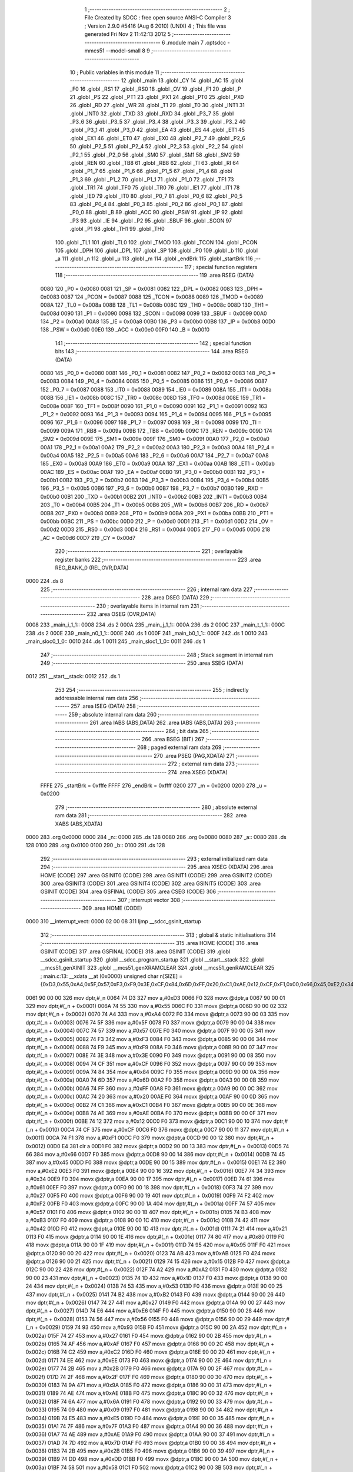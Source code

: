                               1 ;--------------------------------------------------------
                              2 ; File Created by SDCC : free open source ANSI-C Compiler
                              3 ; Version 2.9.0 #5416 (Aug  6 2010) (UNIX)
                              4 ; This file was generated Fri Nov  2 11:42:13 2012
                              5 ;--------------------------------------------------------
                              6 	.module main
                              7 	.optsdcc -mmcs51 --model-small
                              8 	
                              9 ;--------------------------------------------------------
                             10 ; Public variables in this module
                             11 ;--------------------------------------------------------
                             12 	.globl _main
                             13 	.globl _CY
                             14 	.globl _AC
                             15 	.globl _F0
                             16 	.globl _RS1
                             17 	.globl _RS0
                             18 	.globl _OV
                             19 	.globl _F1
                             20 	.globl _P
                             21 	.globl _PS
                             22 	.globl _PT1
                             23 	.globl _PX1
                             24 	.globl _PT0
                             25 	.globl _PX0
                             26 	.globl _RD
                             27 	.globl _WR
                             28 	.globl _T1
                             29 	.globl _T0
                             30 	.globl _INT1
                             31 	.globl _INT0
                             32 	.globl _TXD
                             33 	.globl _RXD
                             34 	.globl _P3_7
                             35 	.globl _P3_6
                             36 	.globl _P3_5
                             37 	.globl _P3_4
                             38 	.globl _P3_3
                             39 	.globl _P3_2
                             40 	.globl _P3_1
                             41 	.globl _P3_0
                             42 	.globl _EA
                             43 	.globl _ES
                             44 	.globl _ET1
                             45 	.globl _EX1
                             46 	.globl _ET0
                             47 	.globl _EX0
                             48 	.globl _P2_7
                             49 	.globl _P2_6
                             50 	.globl _P2_5
                             51 	.globl _P2_4
                             52 	.globl _P2_3
                             53 	.globl _P2_2
                             54 	.globl _P2_1
                             55 	.globl _P2_0
                             56 	.globl _SM0
                             57 	.globl _SM1
                             58 	.globl _SM2
                             59 	.globl _REN
                             60 	.globl _TB8
                             61 	.globl _RB8
                             62 	.globl _TI
                             63 	.globl _RI
                             64 	.globl _P1_7
                             65 	.globl _P1_6
                             66 	.globl _P1_5
                             67 	.globl _P1_4
                             68 	.globl _P1_3
                             69 	.globl _P1_2
                             70 	.globl _P1_1
                             71 	.globl _P1_0
                             72 	.globl _TF1
                             73 	.globl _TR1
                             74 	.globl _TF0
                             75 	.globl _TR0
                             76 	.globl _IE1
                             77 	.globl _IT1
                             78 	.globl _IE0
                             79 	.globl _IT0
                             80 	.globl _P0_7
                             81 	.globl _P0_6
                             82 	.globl _P0_5
                             83 	.globl _P0_4
                             84 	.globl _P0_3
                             85 	.globl _P0_2
                             86 	.globl _P0_1
                             87 	.globl _P0_0
                             88 	.globl _B
                             89 	.globl _ACC
                             90 	.globl _PSW
                             91 	.globl _IP
                             92 	.globl _P3
                             93 	.globl _IE
                             94 	.globl _P2
                             95 	.globl _SBUF
                             96 	.globl _SCON
                             97 	.globl _P1
                             98 	.globl _TH1
                             99 	.globl _TH0
                            100 	.globl _TL1
                            101 	.globl _TL0
                            102 	.globl _TMOD
                            103 	.globl _TCON
                            104 	.globl _PCON
                            105 	.globl _DPH
                            106 	.globl _DPL
                            107 	.globl _SP
                            108 	.globl _P0
                            109 	.globl _b
                            110 	.globl _a
                            111 	.globl _n
                            112 	.globl _u
                            113 	.globl _m
                            114 	.globl _endBrk
                            115 	.globl _startBrk
                            116 ;--------------------------------------------------------
                            117 ; special function registers
                            118 ;--------------------------------------------------------
                            119 	.area RSEG    (DATA)
                    0080    120 _P0	=	0x0080
                    0081    121 _SP	=	0x0081
                    0082    122 _DPL	=	0x0082
                    0083    123 _DPH	=	0x0083
                    0087    124 _PCON	=	0x0087
                    0088    125 _TCON	=	0x0088
                    0089    126 _TMOD	=	0x0089
                    008A    127 _TL0	=	0x008a
                    008B    128 _TL1	=	0x008b
                    008C    129 _TH0	=	0x008c
                    008D    130 _TH1	=	0x008d
                    0090    131 _P1	=	0x0090
                    0098    132 _SCON	=	0x0098
                    0099    133 _SBUF	=	0x0099
                    00A0    134 _P2	=	0x00a0
                    00A8    135 _IE	=	0x00a8
                    00B0    136 _P3	=	0x00b0
                    00B8    137 _IP	=	0x00b8
                    00D0    138 _PSW	=	0x00d0
                    00E0    139 _ACC	=	0x00e0
                    00F0    140 _B	=	0x00f0
                            141 ;--------------------------------------------------------
                            142 ; special function bits
                            143 ;--------------------------------------------------------
                            144 	.area RSEG    (DATA)
                    0080    145 _P0_0	=	0x0080
                    0081    146 _P0_1	=	0x0081
                    0082    147 _P0_2	=	0x0082
                    0083    148 _P0_3	=	0x0083
                    0084    149 _P0_4	=	0x0084
                    0085    150 _P0_5	=	0x0085
                    0086    151 _P0_6	=	0x0086
                    0087    152 _P0_7	=	0x0087
                    0088    153 _IT0	=	0x0088
                    0089    154 _IE0	=	0x0089
                    008A    155 _IT1	=	0x008a
                    008B    156 _IE1	=	0x008b
                    008C    157 _TR0	=	0x008c
                    008D    158 _TF0	=	0x008d
                    008E    159 _TR1	=	0x008e
                    008F    160 _TF1	=	0x008f
                    0090    161 _P1_0	=	0x0090
                    0091    162 _P1_1	=	0x0091
                    0092    163 _P1_2	=	0x0092
                    0093    164 _P1_3	=	0x0093
                    0094    165 _P1_4	=	0x0094
                    0095    166 _P1_5	=	0x0095
                    0096    167 _P1_6	=	0x0096
                    0097    168 _P1_7	=	0x0097
                    0098    169 _RI	=	0x0098
                    0099    170 _TI	=	0x0099
                    009A    171 _RB8	=	0x009a
                    009B    172 _TB8	=	0x009b
                    009C    173 _REN	=	0x009c
                    009D    174 _SM2	=	0x009d
                    009E    175 _SM1	=	0x009e
                    009F    176 _SM0	=	0x009f
                    00A0    177 _P2_0	=	0x00a0
                    00A1    178 _P2_1	=	0x00a1
                    00A2    179 _P2_2	=	0x00a2
                    00A3    180 _P2_3	=	0x00a3
                    00A4    181 _P2_4	=	0x00a4
                    00A5    182 _P2_5	=	0x00a5
                    00A6    183 _P2_6	=	0x00a6
                    00A7    184 _P2_7	=	0x00a7
                    00A8    185 _EX0	=	0x00a8
                    00A9    186 _ET0	=	0x00a9
                    00AA    187 _EX1	=	0x00aa
                    00AB    188 _ET1	=	0x00ab
                    00AC    189 _ES	=	0x00ac
                    00AF    190 _EA	=	0x00af
                    00B0    191 _P3_0	=	0x00b0
                    00B1    192 _P3_1	=	0x00b1
                    00B2    193 _P3_2	=	0x00b2
                    00B3    194 _P3_3	=	0x00b3
                    00B4    195 _P3_4	=	0x00b4
                    00B5    196 _P3_5	=	0x00b5
                    00B6    197 _P3_6	=	0x00b6
                    00B7    198 _P3_7	=	0x00b7
                    00B0    199 _RXD	=	0x00b0
                    00B1    200 _TXD	=	0x00b1
                    00B2    201 _INT0	=	0x00b2
                    00B3    202 _INT1	=	0x00b3
                    00B4    203 _T0	=	0x00b4
                    00B5    204 _T1	=	0x00b5
                    00B6    205 _WR	=	0x00b6
                    00B7    206 _RD	=	0x00b7
                    00B8    207 _PX0	=	0x00b8
                    00B9    208 _PT0	=	0x00b9
                    00BA    209 _PX1	=	0x00ba
                    00BB    210 _PT1	=	0x00bb
                    00BC    211 _PS	=	0x00bc
                    00D0    212 _P	=	0x00d0
                    00D1    213 _F1	=	0x00d1
                    00D2    214 _OV	=	0x00d2
                    00D3    215 _RS0	=	0x00d3
                    00D4    216 _RS1	=	0x00d4
                    00D5    217 _F0	=	0x00d5
                    00D6    218 _AC	=	0x00d6
                    00D7    219 _CY	=	0x00d7
                            220 ;--------------------------------------------------------
                            221 ; overlayable register banks
                            222 ;--------------------------------------------------------
                            223 	.area REG_BANK_0	(REL,OVR,DATA)
   0000                     224 	.ds 8
                            225 ;--------------------------------------------------------
                            226 ; internal ram data
                            227 ;--------------------------------------------------------
                            228 	.area DSEG    (DATA)
                            229 ;--------------------------------------------------------
                            230 ; overlayable items in internal ram 
                            231 ;--------------------------------------------------------
                            232 	.area	OSEG    (OVR,DATA)
   0008                     233 _main_i_1_1::
   0008                     234 	.ds 2
   000A                     235 _main_j_1_1::
   000A                     236 	.ds 2
   000C                     237 _main_t_1_1::
   000C                     238 	.ds 2
   000E                     239 _main_n0_1_1::
   000E                     240 	.ds 1
   000F                     241 _main_b0_1_1::
   000F                     242 	.ds 1
   0010                     243 _main_sloc0_1_0::
   0010                     244 	.ds 1
   0011                     245 _main_sloc1_1_0::
   0011                     246 	.ds 1
                            247 ;--------------------------------------------------------
                            248 ; Stack segment in internal ram 
                            249 ;--------------------------------------------------------
                            250 	.area	SSEG	(DATA)
   0012                     251 __start__stack:
   0012                     252 	.ds	1
                            253 
                            254 ;--------------------------------------------------------
                            255 ; indirectly addressable internal ram data
                            256 ;--------------------------------------------------------
                            257 	.area ISEG    (DATA)
                            258 ;--------------------------------------------------------
                            259 ; absolute internal ram data
                            260 ;--------------------------------------------------------
                            261 	.area IABS    (ABS,DATA)
                            262 	.area IABS    (ABS,DATA)
                            263 ;--------------------------------------------------------
                            264 ; bit data
                            265 ;--------------------------------------------------------
                            266 	.area BSEG    (BIT)
                            267 ;--------------------------------------------------------
                            268 ; paged external ram data
                            269 ;--------------------------------------------------------
                            270 	.area PSEG    (PAG,XDATA)
                            271 ;--------------------------------------------------------
                            272 ; external ram data
                            273 ;--------------------------------------------------------
                            274 	.area XSEG    (XDATA)
                    FFFE    275 _startBrk	=	0xfffe
                    FFFF    276 _endBrk	=	0xffff
                    0200    277 _m	=	0x0200
                    0200    278 _u	=	0x0200
                            279 ;--------------------------------------------------------
                            280 ; absolute external ram data
                            281 ;--------------------------------------------------------
                            282 	.area XABS    (ABS,XDATA)
   0000                     283 	.org 0x0000
   0000                     284 _n::
   0000                     285 	.ds 128
   0080                     286 	.org 0x0080
   0080                     287 _a::
   0080                     288 	.ds 128
   0100                     289 	.org 0x0100
   0100                     290 _b::
   0100                     291 	.ds 128
                            292 ;--------------------------------------------------------
                            293 ; external initialized ram data
                            294 ;--------------------------------------------------------
                            295 	.area XISEG   (XDATA)
                            296 	.area HOME    (CODE)
                            297 	.area GSINIT0 (CODE)
                            298 	.area GSINIT1 (CODE)
                            299 	.area GSINIT2 (CODE)
                            300 	.area GSINIT3 (CODE)
                            301 	.area GSINIT4 (CODE)
                            302 	.area GSINIT5 (CODE)
                            303 	.area GSINIT  (CODE)
                            304 	.area GSFINAL (CODE)
                            305 	.area CSEG    (CODE)
                            306 ;--------------------------------------------------------
                            307 ; interrupt vector 
                            308 ;--------------------------------------------------------
                            309 	.area HOME    (CODE)
   0000                     310 __interrupt_vect:
   0000 02 00 08            311 	ljmp	__sdcc_gsinit_startup
                            312 ;--------------------------------------------------------
                            313 ; global & static initialisations
                            314 ;--------------------------------------------------------
                            315 	.area HOME    (CODE)
                            316 	.area GSINIT  (CODE)
                            317 	.area GSFINAL (CODE)
                            318 	.area GSINIT  (CODE)
                            319 	.globl __sdcc_gsinit_startup
                            320 	.globl __sdcc_program_startup
                            321 	.globl __start__stack
                            322 	.globl __mcs51_genXINIT
                            323 	.globl __mcs51_genXRAMCLEAR
                            324 	.globl __mcs51_genRAMCLEAR
                            325 ;	main.c:13: __xdata __at (0x0000) unsigned char n[SIZE] = {0xD3,0x55,0xA4,0x5F,0x57,0xF3,0xF9,0x3E,0xCF,0x84,0x6D,0xFF,0x20,0xC1,0xAE,0x12,0xCF,0xF1,0x00,0x66,0x45,0xE2,0x34,0x61,0x27,0xF2,0x57,0xB3,0x42,0x21,0x80,0x95,0xAB,0x15,0xA2,0x1D,0x53,0xB2,0x27,0xE6,0x56,0x93,0x27,0xAF,0xC2,0xEE,0x2B,0x2F,0x9A,0xAE,0x6A,0x09,0xE5,0x7F,0xAE,0x7D,0x2B,0xDD,0x58,0x2F,0x87,0x70,0x05,0x1F,0xF8,0xBD,0x0B,0xE0,0xFD,0xF1,0x81,0x60,0xBF,0xD2,0xFE,0x8F,0x7B,0xB9,0xA9,0xA4,0x6A,0x0A,0xA3,0xA3,0x70,0x22,0xBF,0x4C,0x1B,0xB0,0x41,0x24,0x4C,0x3A,0x08,0xEC,0xF4,0x91,0xFF,0x93,0x8D,0xFC,0xFA,0x4C,0x26,0x2D,0xD2,0xE9,0xFC,0x76,0xB1,0x67,0x5E,0x24,0x9E,0x31,0x66,0x5D,0x98,0x4C,0x0D,0x79,0x81,0x76,0xAC,0x1D,0xE2,0xCA};
   0061 90 00 00            326 	mov	dptr,#_n
   0064 74 D3               327 	mov	a,#0xD3
   0066 F0                  328 	movx	@dptr,a
   0067 90 00 01            329 	mov	dptr,#(_n + 0x0001)
   006A 74 55               330 	mov	a,#0x55
   006C F0                  331 	movx	@dptr,a
   006D 90 00 02            332 	mov	dptr,#(_n + 0x0002)
   0070 74 A4               333 	mov	a,#0xA4
   0072 F0                  334 	movx	@dptr,a
   0073 90 00 03            335 	mov	dptr,#(_n + 0x0003)
   0076 74 5F               336 	mov	a,#0x5F
   0078 F0                  337 	movx	@dptr,a
   0079 90 00 04            338 	mov	dptr,#(_n + 0x0004)
   007C 74 57               339 	mov	a,#0x57
   007E F0                  340 	movx	@dptr,a
   007F 90 00 05            341 	mov	dptr,#(_n + 0x0005)
   0082 74 F3               342 	mov	a,#0xF3
   0084 F0                  343 	movx	@dptr,a
   0085 90 00 06            344 	mov	dptr,#(_n + 0x0006)
   0088 74 F9               345 	mov	a,#0xF9
   008A F0                  346 	movx	@dptr,a
   008B 90 00 07            347 	mov	dptr,#(_n + 0x0007)
   008E 74 3E               348 	mov	a,#0x3E
   0090 F0                  349 	movx	@dptr,a
   0091 90 00 08            350 	mov	dptr,#(_n + 0x0008)
   0094 74 CF               351 	mov	a,#0xCF
   0096 F0                  352 	movx	@dptr,a
   0097 90 00 09            353 	mov	dptr,#(_n + 0x0009)
   009A 74 84               354 	mov	a,#0x84
   009C F0                  355 	movx	@dptr,a
   009D 90 00 0A            356 	mov	dptr,#(_n + 0x000a)
   00A0 74 6D               357 	mov	a,#0x6D
   00A2 F0                  358 	movx	@dptr,a
   00A3 90 00 0B            359 	mov	dptr,#(_n + 0x000b)
   00A6 74 FF               360 	mov	a,#0xFF
   00A8 F0                  361 	movx	@dptr,a
   00A9 90 00 0C            362 	mov	dptr,#(_n + 0x000c)
   00AC 74 20               363 	mov	a,#0x20
   00AE F0                  364 	movx	@dptr,a
   00AF 90 00 0D            365 	mov	dptr,#(_n + 0x000d)
   00B2 74 C1               366 	mov	a,#0xC1
   00B4 F0                  367 	movx	@dptr,a
   00B5 90 00 0E            368 	mov	dptr,#(_n + 0x000e)
   00B8 74 AE               369 	mov	a,#0xAE
   00BA F0                  370 	movx	@dptr,a
   00BB 90 00 0F            371 	mov	dptr,#(_n + 0x000f)
   00BE 74 12               372 	mov	a,#0x12
   00C0 F0                  373 	movx	@dptr,a
   00C1 90 00 10            374 	mov	dptr,#(_n + 0x0010)
   00C4 74 CF               375 	mov	a,#0xCF
   00C6 F0                  376 	movx	@dptr,a
   00C7 90 00 11            377 	mov	dptr,#(_n + 0x0011)
   00CA 74 F1               378 	mov	a,#0xF1
   00CC F0                  379 	movx	@dptr,a
   00CD 90 00 12            380 	mov	dptr,#(_n + 0x0012)
   00D0 E4                  381 	clr	a
   00D1 F0                  382 	movx	@dptr,a
   00D2 90 00 13            383 	mov	dptr,#(_n + 0x0013)
   00D5 74 66               384 	mov	a,#0x66
   00D7 F0                  385 	movx	@dptr,a
   00D8 90 00 14            386 	mov	dptr,#(_n + 0x0014)
   00DB 74 45               387 	mov	a,#0x45
   00DD F0                  388 	movx	@dptr,a
   00DE 90 00 15            389 	mov	dptr,#(_n + 0x0015)
   00E1 74 E2               390 	mov	a,#0xE2
   00E3 F0                  391 	movx	@dptr,a
   00E4 90 00 16            392 	mov	dptr,#(_n + 0x0016)
   00E7 74 34               393 	mov	a,#0x34
   00E9 F0                  394 	movx	@dptr,a
   00EA 90 00 17            395 	mov	dptr,#(_n + 0x0017)
   00ED 74 61               396 	mov	a,#0x61
   00EF F0                  397 	movx	@dptr,a
   00F0 90 00 18            398 	mov	dptr,#(_n + 0x0018)
   00F3 74 27               399 	mov	a,#0x27
   00F5 F0                  400 	movx	@dptr,a
   00F6 90 00 19            401 	mov	dptr,#(_n + 0x0019)
   00F9 74 F2               402 	mov	a,#0xF2
   00FB F0                  403 	movx	@dptr,a
   00FC 90 00 1A            404 	mov	dptr,#(_n + 0x001a)
   00FF 74 57               405 	mov	a,#0x57
   0101 F0                  406 	movx	@dptr,a
   0102 90 00 1B            407 	mov	dptr,#(_n + 0x001b)
   0105 74 B3               408 	mov	a,#0xB3
   0107 F0                  409 	movx	@dptr,a
   0108 90 00 1C            410 	mov	dptr,#(_n + 0x001c)
   010B 74 42               411 	mov	a,#0x42
   010D F0                  412 	movx	@dptr,a
   010E 90 00 1D            413 	mov	dptr,#(_n + 0x001d)
   0111 74 21               414 	mov	a,#0x21
   0113 F0                  415 	movx	@dptr,a
   0114 90 00 1E            416 	mov	dptr,#(_n + 0x001e)
   0117 74 80               417 	mov	a,#0x80
   0119 F0                  418 	movx	@dptr,a
   011A 90 00 1F            419 	mov	dptr,#(_n + 0x001f)
   011D 74 95               420 	mov	a,#0x95
   011F F0                  421 	movx	@dptr,a
   0120 90 00 20            422 	mov	dptr,#(_n + 0x0020)
   0123 74 AB               423 	mov	a,#0xAB
   0125 F0                  424 	movx	@dptr,a
   0126 90 00 21            425 	mov	dptr,#(_n + 0x0021)
   0129 74 15               426 	mov	a,#0x15
   012B F0                  427 	movx	@dptr,a
   012C 90 00 22            428 	mov	dptr,#(_n + 0x0022)
   012F 74 A2               429 	mov	a,#0xA2
   0131 F0                  430 	movx	@dptr,a
   0132 90 00 23            431 	mov	dptr,#(_n + 0x0023)
   0135 74 1D               432 	mov	a,#0x1D
   0137 F0                  433 	movx	@dptr,a
   0138 90 00 24            434 	mov	dptr,#(_n + 0x0024)
   013B 74 53               435 	mov	a,#0x53
   013D F0                  436 	movx	@dptr,a
   013E 90 00 25            437 	mov	dptr,#(_n + 0x0025)
   0141 74 B2               438 	mov	a,#0xB2
   0143 F0                  439 	movx	@dptr,a
   0144 90 00 26            440 	mov	dptr,#(_n + 0x0026)
   0147 74 27               441 	mov	a,#0x27
   0149 F0                  442 	movx	@dptr,a
   014A 90 00 27            443 	mov	dptr,#(_n + 0x0027)
   014D 74 E6               444 	mov	a,#0xE6
   014F F0                  445 	movx	@dptr,a
   0150 90 00 28            446 	mov	dptr,#(_n + 0x0028)
   0153 74 56               447 	mov	a,#0x56
   0155 F0                  448 	movx	@dptr,a
   0156 90 00 29            449 	mov	dptr,#(_n + 0x0029)
   0159 74 93               450 	mov	a,#0x93
   015B F0                  451 	movx	@dptr,a
   015C 90 00 2A            452 	mov	dptr,#(_n + 0x002a)
   015F 74 27               453 	mov	a,#0x27
   0161 F0                  454 	movx	@dptr,a
   0162 90 00 2B            455 	mov	dptr,#(_n + 0x002b)
   0165 74 AF               456 	mov	a,#0xAF
   0167 F0                  457 	movx	@dptr,a
   0168 90 00 2C            458 	mov	dptr,#(_n + 0x002c)
   016B 74 C2               459 	mov	a,#0xC2
   016D F0                  460 	movx	@dptr,a
   016E 90 00 2D            461 	mov	dptr,#(_n + 0x002d)
   0171 74 EE               462 	mov	a,#0xEE
   0173 F0                  463 	movx	@dptr,a
   0174 90 00 2E            464 	mov	dptr,#(_n + 0x002e)
   0177 74 2B               465 	mov	a,#0x2B
   0179 F0                  466 	movx	@dptr,a
   017A 90 00 2F            467 	mov	dptr,#(_n + 0x002f)
   017D 74 2F               468 	mov	a,#0x2F
   017F F0                  469 	movx	@dptr,a
   0180 90 00 30            470 	mov	dptr,#(_n + 0x0030)
   0183 74 9A               471 	mov	a,#0x9A
   0185 F0                  472 	movx	@dptr,a
   0186 90 00 31            473 	mov	dptr,#(_n + 0x0031)
   0189 74 AE               474 	mov	a,#0xAE
   018B F0                  475 	movx	@dptr,a
   018C 90 00 32            476 	mov	dptr,#(_n + 0x0032)
   018F 74 6A               477 	mov	a,#0x6A
   0191 F0                  478 	movx	@dptr,a
   0192 90 00 33            479 	mov	dptr,#(_n + 0x0033)
   0195 74 09               480 	mov	a,#0x09
   0197 F0                  481 	movx	@dptr,a
   0198 90 00 34            482 	mov	dptr,#(_n + 0x0034)
   019B 74 E5               483 	mov	a,#0xE5
   019D F0                  484 	movx	@dptr,a
   019E 90 00 35            485 	mov	dptr,#(_n + 0x0035)
   01A1 74 7F               486 	mov	a,#0x7F
   01A3 F0                  487 	movx	@dptr,a
   01A4 90 00 36            488 	mov	dptr,#(_n + 0x0036)
   01A7 74 AE               489 	mov	a,#0xAE
   01A9 F0                  490 	movx	@dptr,a
   01AA 90 00 37            491 	mov	dptr,#(_n + 0x0037)
   01AD 74 7D               492 	mov	a,#0x7D
   01AF F0                  493 	movx	@dptr,a
   01B0 90 00 38            494 	mov	dptr,#(_n + 0x0038)
   01B3 74 2B               495 	mov	a,#0x2B
   01B5 F0                  496 	movx	@dptr,a
   01B6 90 00 39            497 	mov	dptr,#(_n + 0x0039)
   01B9 74 DD               498 	mov	a,#0xDD
   01BB F0                  499 	movx	@dptr,a
   01BC 90 00 3A            500 	mov	dptr,#(_n + 0x003a)
   01BF 74 58               501 	mov	a,#0x58
   01C1 F0                  502 	movx	@dptr,a
   01C2 90 00 3B            503 	mov	dptr,#(_n + 0x003b)
   01C5 74 2F               504 	mov	a,#0x2F
   01C7 F0                  505 	movx	@dptr,a
   01C8 90 00 3C            506 	mov	dptr,#(_n + 0x003c)
   01CB 74 87               507 	mov	a,#0x87
   01CD F0                  508 	movx	@dptr,a
   01CE 90 00 3D            509 	mov	dptr,#(_n + 0x003d)
   01D1 74 70               510 	mov	a,#0x70
   01D3 F0                  511 	movx	@dptr,a
   01D4 90 00 3E            512 	mov	dptr,#(_n + 0x003e)
   01D7 74 05               513 	mov	a,#0x05
   01D9 F0                  514 	movx	@dptr,a
   01DA 90 00 3F            515 	mov	dptr,#(_n + 0x003f)
   01DD 74 1F               516 	mov	a,#0x1F
   01DF F0                  517 	movx	@dptr,a
   01E0 90 00 40            518 	mov	dptr,#(_n + 0x0040)
   01E3 74 F8               519 	mov	a,#0xF8
   01E5 F0                  520 	movx	@dptr,a
   01E6 90 00 41            521 	mov	dptr,#(_n + 0x0041)
   01E9 74 BD               522 	mov	a,#0xBD
   01EB F0                  523 	movx	@dptr,a
   01EC 90 00 42            524 	mov	dptr,#(_n + 0x0042)
   01EF 74 0B               525 	mov	a,#0x0B
   01F1 F0                  526 	movx	@dptr,a
   01F2 90 00 43            527 	mov	dptr,#(_n + 0x0043)
   01F5 74 E0               528 	mov	a,#0xE0
   01F7 F0                  529 	movx	@dptr,a
   01F8 90 00 44            530 	mov	dptr,#(_n + 0x0044)
   01FB 74 FD               531 	mov	a,#0xFD
   01FD F0                  532 	movx	@dptr,a
   01FE 90 00 45            533 	mov	dptr,#(_n + 0x0045)
   0201 74 F1               534 	mov	a,#0xF1
   0203 F0                  535 	movx	@dptr,a
   0204 90 00 46            536 	mov	dptr,#(_n + 0x0046)
   0207 74 81               537 	mov	a,#0x81
   0209 F0                  538 	movx	@dptr,a
   020A 90 00 47            539 	mov	dptr,#(_n + 0x0047)
   020D 74 60               540 	mov	a,#0x60
   020F F0                  541 	movx	@dptr,a
   0210 90 00 48            542 	mov	dptr,#(_n + 0x0048)
   0213 74 BF               543 	mov	a,#0xBF
   0215 F0                  544 	movx	@dptr,a
   0216 90 00 49            545 	mov	dptr,#(_n + 0x0049)
   0219 74 D2               546 	mov	a,#0xD2
   021B F0                  547 	movx	@dptr,a
   021C 90 00 4A            548 	mov	dptr,#(_n + 0x004a)
   021F 74 FE               549 	mov	a,#0xFE
   0221 F0                  550 	movx	@dptr,a
   0222 90 00 4B            551 	mov	dptr,#(_n + 0x004b)
   0225 74 8F               552 	mov	a,#0x8F
   0227 F0                  553 	movx	@dptr,a
   0228 90 00 4C            554 	mov	dptr,#(_n + 0x004c)
   022B 74 7B               555 	mov	a,#0x7B
   022D F0                  556 	movx	@dptr,a
   022E 90 00 4D            557 	mov	dptr,#(_n + 0x004d)
   0231 74 B9               558 	mov	a,#0xB9
   0233 F0                  559 	movx	@dptr,a
   0234 90 00 4E            560 	mov	dptr,#(_n + 0x004e)
   0237 74 A9               561 	mov	a,#0xA9
   0239 F0                  562 	movx	@dptr,a
   023A 90 00 4F            563 	mov	dptr,#(_n + 0x004f)
   023D 74 A4               564 	mov	a,#0xA4
   023F F0                  565 	movx	@dptr,a
   0240 90 00 50            566 	mov	dptr,#(_n + 0x0050)
   0243 74 6A               567 	mov	a,#0x6A
   0245 F0                  568 	movx	@dptr,a
   0246 90 00 51            569 	mov	dptr,#(_n + 0x0051)
   0249 74 0A               570 	mov	a,#0x0A
   024B F0                  571 	movx	@dptr,a
   024C 90 00 52            572 	mov	dptr,#(_n + 0x0052)
   024F 74 A3               573 	mov	a,#0xA3
   0251 F0                  574 	movx	@dptr,a
   0252 90 00 53            575 	mov	dptr,#(_n + 0x0053)
   0255 74 A3               576 	mov	a,#0xA3
   0257 F0                  577 	movx	@dptr,a
   0258 90 00 54            578 	mov	dptr,#(_n + 0x0054)
   025B 74 70               579 	mov	a,#0x70
   025D F0                  580 	movx	@dptr,a
   025E 90 00 55            581 	mov	dptr,#(_n + 0x0055)
   0261 74 22               582 	mov	a,#0x22
   0263 F0                  583 	movx	@dptr,a
   0264 90 00 56            584 	mov	dptr,#(_n + 0x0056)
   0267 74 BF               585 	mov	a,#0xBF
   0269 F0                  586 	movx	@dptr,a
   026A 90 00 57            587 	mov	dptr,#(_n + 0x0057)
   026D 74 4C               588 	mov	a,#0x4C
   026F F0                  589 	movx	@dptr,a
   0270 90 00 58            590 	mov	dptr,#(_n + 0x0058)
   0273 74 1B               591 	mov	a,#0x1B
   0275 F0                  592 	movx	@dptr,a
   0276 90 00 59            593 	mov	dptr,#(_n + 0x0059)
   0279 74 B0               594 	mov	a,#0xB0
   027B F0                  595 	movx	@dptr,a
   027C 90 00 5A            596 	mov	dptr,#(_n + 0x005a)
   027F 74 41               597 	mov	a,#0x41
   0281 F0                  598 	movx	@dptr,a
   0282 90 00 5B            599 	mov	dptr,#(_n + 0x005b)
   0285 74 24               600 	mov	a,#0x24
   0287 F0                  601 	movx	@dptr,a
   0288 90 00 5C            602 	mov	dptr,#(_n + 0x005c)
   028B 74 4C               603 	mov	a,#0x4C
   028D F0                  604 	movx	@dptr,a
   028E 90 00 5D            605 	mov	dptr,#(_n + 0x005d)
   0291 74 3A               606 	mov	a,#0x3A
   0293 F0                  607 	movx	@dptr,a
   0294 90 00 5E            608 	mov	dptr,#(_n + 0x005e)
   0297 74 08               609 	mov	a,#0x08
   0299 F0                  610 	movx	@dptr,a
   029A 90 00 5F            611 	mov	dptr,#(_n + 0x005f)
   029D 74 EC               612 	mov	a,#0xEC
   029F F0                  613 	movx	@dptr,a
   02A0 90 00 60            614 	mov	dptr,#(_n + 0x0060)
   02A3 74 F4               615 	mov	a,#0xF4
   02A5 F0                  616 	movx	@dptr,a
   02A6 90 00 61            617 	mov	dptr,#(_n + 0x0061)
   02A9 74 91               618 	mov	a,#0x91
   02AB F0                  619 	movx	@dptr,a
   02AC 90 00 62            620 	mov	dptr,#(_n + 0x0062)
   02AF 74 FF               621 	mov	a,#0xFF
   02B1 F0                  622 	movx	@dptr,a
   02B2 90 00 63            623 	mov	dptr,#(_n + 0x0063)
   02B5 74 93               624 	mov	a,#0x93
   02B7 F0                  625 	movx	@dptr,a
   02B8 90 00 64            626 	mov	dptr,#(_n + 0x0064)
   02BB 74 8D               627 	mov	a,#0x8D
   02BD F0                  628 	movx	@dptr,a
   02BE 90 00 65            629 	mov	dptr,#(_n + 0x0065)
   02C1 74 FC               630 	mov	a,#0xFC
   02C3 F0                  631 	movx	@dptr,a
   02C4 90 00 66            632 	mov	dptr,#(_n + 0x0066)
   02C7 74 FA               633 	mov	a,#0xFA
   02C9 F0                  634 	movx	@dptr,a
   02CA 90 00 67            635 	mov	dptr,#(_n + 0x0067)
   02CD 74 4C               636 	mov	a,#0x4C
   02CF F0                  637 	movx	@dptr,a
   02D0 90 00 68            638 	mov	dptr,#(_n + 0x0068)
   02D3 74 26               639 	mov	a,#0x26
   02D5 F0                  640 	movx	@dptr,a
   02D6 90 00 69            641 	mov	dptr,#(_n + 0x0069)
   02D9 74 2D               642 	mov	a,#0x2D
   02DB F0                  643 	movx	@dptr,a
   02DC 90 00 6A            644 	mov	dptr,#(_n + 0x006a)
   02DF 74 D2               645 	mov	a,#0xD2
   02E1 F0                  646 	movx	@dptr,a
   02E2 90 00 6B            647 	mov	dptr,#(_n + 0x006b)
   02E5 74 E9               648 	mov	a,#0xE9
   02E7 F0                  649 	movx	@dptr,a
   02E8 90 00 6C            650 	mov	dptr,#(_n + 0x006c)
   02EB 74 FC               651 	mov	a,#0xFC
   02ED F0                  652 	movx	@dptr,a
   02EE 90 00 6D            653 	mov	dptr,#(_n + 0x006d)
   02F1 74 76               654 	mov	a,#0x76
   02F3 F0                  655 	movx	@dptr,a
   02F4 90 00 6E            656 	mov	dptr,#(_n + 0x006e)
   02F7 74 B1               657 	mov	a,#0xB1
   02F9 F0                  658 	movx	@dptr,a
   02FA 90 00 6F            659 	mov	dptr,#(_n + 0x006f)
   02FD 74 67               660 	mov	a,#0x67
   02FF F0                  661 	movx	@dptr,a
   0300 90 00 70            662 	mov	dptr,#(_n + 0x0070)
   0303 74 5E               663 	mov	a,#0x5E
   0305 F0                  664 	movx	@dptr,a
   0306 90 00 71            665 	mov	dptr,#(_n + 0x0071)
   0309 74 24               666 	mov	a,#0x24
   030B F0                  667 	movx	@dptr,a
   030C 90 00 72            668 	mov	dptr,#(_n + 0x0072)
   030F 74 9E               669 	mov	a,#0x9E
   0311 F0                  670 	movx	@dptr,a
   0312 90 00 73            671 	mov	dptr,#(_n + 0x0073)
   0315 74 31               672 	mov	a,#0x31
   0317 F0                  673 	movx	@dptr,a
   0318 90 00 74            674 	mov	dptr,#(_n + 0x0074)
   031B 74 66               675 	mov	a,#0x66
   031D F0                  676 	movx	@dptr,a
   031E 90 00 75            677 	mov	dptr,#(_n + 0x0075)
   0321 74 5D               678 	mov	a,#0x5D
   0323 F0                  679 	movx	@dptr,a
   0324 90 00 76            680 	mov	dptr,#(_n + 0x0076)
   0327 74 98               681 	mov	a,#0x98
   0329 F0                  682 	movx	@dptr,a
   032A 90 00 77            683 	mov	dptr,#(_n + 0x0077)
   032D 74 4C               684 	mov	a,#0x4C
   032F F0                  685 	movx	@dptr,a
   0330 90 00 78            686 	mov	dptr,#(_n + 0x0078)
   0333 74 0D               687 	mov	a,#0x0D
   0335 F0                  688 	movx	@dptr,a
   0336 90 00 79            689 	mov	dptr,#(_n + 0x0079)
   0339 74 79               690 	mov	a,#0x79
   033B F0                  691 	movx	@dptr,a
   033C 90 00 7A            692 	mov	dptr,#(_n + 0x007a)
   033F 74 81               693 	mov	a,#0x81
   0341 F0                  694 	movx	@dptr,a
   0342 90 00 7B            695 	mov	dptr,#(_n + 0x007b)
   0345 74 76               696 	mov	a,#0x76
   0347 F0                  697 	movx	@dptr,a
   0348 90 00 7C            698 	mov	dptr,#(_n + 0x007c)
   034B 74 AC               699 	mov	a,#0xAC
   034D F0                  700 	movx	@dptr,a
   034E 90 00 7D            701 	mov	dptr,#(_n + 0x007d)
   0351 74 1D               702 	mov	a,#0x1D
   0353 F0                  703 	movx	@dptr,a
   0354 90 00 7E            704 	mov	dptr,#(_n + 0x007e)
   0357 74 E2               705 	mov	a,#0xE2
   0359 F0                  706 	movx	@dptr,a
   035A 90 00 7F            707 	mov	dptr,#(_n + 0x007f)
   035D 74 CA               708 	mov	a,#0xCA
   035F F0                  709 	movx	@dptr,a
                            710 ;	main.c:14: __xdata __at (0x0080) unsigned char a[SIZE] = {0xFF,0x7F,0x14,0x64,0x47,0x68,0xC2,0xB6,0x27,0x32,0x63,0x2C,0xB0,0xC3,0x95,0x13,0xC5,0x7E,0x17,0x22,0xF3,0x7C,0x2D,0xE8,0x13,0x47,0x5E,0x15,0x4E,0xEF,0x83,0x81,0xDF,0xC3,0x47,0xD3,0x60,0xBB,0x8B,0x3E,0xB6,0x35,0xB1,0x6E,0xD1,0xD5,0xDA,0x6F,0x28,0x16,0x2C,0x74,0x36,0xF9,0x04,0x79,0xF9,0x76,0xE2,0xCC,0xA4,0x82,0xA7,0xA4,0x68,0x4E,0x24,0xA6,0xC1,0x58,0x68,0x24,0x58,0xDC,0x14,0xF9,0xFF,0x4D,0xA1,0xEF,0x53,0xA3,0xC2,0x84,0x1B,0x81,0x16,0x6C,0xDD,0xE3,0xDB,0xA8,0x03,0x8F,0xF2,0x31,0xFD,0x94,0x5D,0x26,0x13,0xC6,0x68,0xB4,0x0D,0xCD,0xF1,0xB8,0x66,0x0D,0x5D,0x3B,0x2F,0xC4,0x4A,0xD1,0x0B,0x36,0xC6,0x10,0x1A,0x2F,0x72,0xD1,0xBB,0x15,0x29,0xCA};
   0360 90 00 80            711 	mov	dptr,#_a
   0363 74 FF               712 	mov	a,#0xFF
   0365 F0                  713 	movx	@dptr,a
   0366 90 00 81            714 	mov	dptr,#(_a + 0x0001)
   0369 74 7F               715 	mov	a,#0x7F
   036B F0                  716 	movx	@dptr,a
   036C 90 00 82            717 	mov	dptr,#(_a + 0x0002)
   036F 74 14               718 	mov	a,#0x14
   0371 F0                  719 	movx	@dptr,a
   0372 90 00 83            720 	mov	dptr,#(_a + 0x0003)
   0375 74 64               721 	mov	a,#0x64
   0377 F0                  722 	movx	@dptr,a
   0378 90 00 84            723 	mov	dptr,#(_a + 0x0004)
   037B 74 47               724 	mov	a,#0x47
   037D F0                  725 	movx	@dptr,a
   037E 90 00 85            726 	mov	dptr,#(_a + 0x0005)
   0381 74 68               727 	mov	a,#0x68
   0383 F0                  728 	movx	@dptr,a
   0384 90 00 86            729 	mov	dptr,#(_a + 0x0006)
   0387 74 C2               730 	mov	a,#0xC2
   0389 F0                  731 	movx	@dptr,a
   038A 90 00 87            732 	mov	dptr,#(_a + 0x0007)
   038D 74 B6               733 	mov	a,#0xB6
   038F F0                  734 	movx	@dptr,a
   0390 90 00 88            735 	mov	dptr,#(_a + 0x0008)
   0393 74 27               736 	mov	a,#0x27
   0395 F0                  737 	movx	@dptr,a
   0396 90 00 89            738 	mov	dptr,#(_a + 0x0009)
   0399 74 32               739 	mov	a,#0x32
   039B F0                  740 	movx	@dptr,a
   039C 90 00 8A            741 	mov	dptr,#(_a + 0x000a)
   039F 74 63               742 	mov	a,#0x63
   03A1 F0                  743 	movx	@dptr,a
   03A2 90 00 8B            744 	mov	dptr,#(_a + 0x000b)
   03A5 74 2C               745 	mov	a,#0x2C
   03A7 F0                  746 	movx	@dptr,a
   03A8 90 00 8C            747 	mov	dptr,#(_a + 0x000c)
   03AB 74 B0               748 	mov	a,#0xB0
   03AD F0                  749 	movx	@dptr,a
   03AE 90 00 8D            750 	mov	dptr,#(_a + 0x000d)
   03B1 74 C3               751 	mov	a,#0xC3
   03B3 F0                  752 	movx	@dptr,a
   03B4 90 00 8E            753 	mov	dptr,#(_a + 0x000e)
   03B7 74 95               754 	mov	a,#0x95
   03B9 F0                  755 	movx	@dptr,a
   03BA 90 00 8F            756 	mov	dptr,#(_a + 0x000f)
   03BD 74 13               757 	mov	a,#0x13
   03BF F0                  758 	movx	@dptr,a
   03C0 90 00 90            759 	mov	dptr,#(_a + 0x0010)
   03C3 74 C5               760 	mov	a,#0xC5
   03C5 F0                  761 	movx	@dptr,a
   03C6 90 00 91            762 	mov	dptr,#(_a + 0x0011)
   03C9 74 7E               763 	mov	a,#0x7E
   03CB F0                  764 	movx	@dptr,a
   03CC 90 00 92            765 	mov	dptr,#(_a + 0x0012)
   03CF 74 17               766 	mov	a,#0x17
   03D1 F0                  767 	movx	@dptr,a
   03D2 90 00 93            768 	mov	dptr,#(_a + 0x0013)
   03D5 74 22               769 	mov	a,#0x22
   03D7 F0                  770 	movx	@dptr,a
   03D8 90 00 94            771 	mov	dptr,#(_a + 0x0014)
   03DB 74 F3               772 	mov	a,#0xF3
   03DD F0                  773 	movx	@dptr,a
   03DE 90 00 95            774 	mov	dptr,#(_a + 0x0015)
   03E1 74 7C               775 	mov	a,#0x7C
   03E3 F0                  776 	movx	@dptr,a
   03E4 90 00 96            777 	mov	dptr,#(_a + 0x0016)
   03E7 74 2D               778 	mov	a,#0x2D
   03E9 F0                  779 	movx	@dptr,a
   03EA 90 00 97            780 	mov	dptr,#(_a + 0x0017)
   03ED 74 E8               781 	mov	a,#0xE8
   03EF F0                  782 	movx	@dptr,a
   03F0 90 00 98            783 	mov	dptr,#(_a + 0x0018)
   03F3 74 13               784 	mov	a,#0x13
   03F5 F0                  785 	movx	@dptr,a
   03F6 90 00 99            786 	mov	dptr,#(_a + 0x0019)
   03F9 74 47               787 	mov	a,#0x47
   03FB F0                  788 	movx	@dptr,a
   03FC 90 00 9A            789 	mov	dptr,#(_a + 0x001a)
   03FF 74 5E               790 	mov	a,#0x5E
   0401 F0                  791 	movx	@dptr,a
   0402 90 00 9B            792 	mov	dptr,#(_a + 0x001b)
   0405 74 15               793 	mov	a,#0x15
   0407 F0                  794 	movx	@dptr,a
   0408 90 00 9C            795 	mov	dptr,#(_a + 0x001c)
   040B 74 4E               796 	mov	a,#0x4E
   040D F0                  797 	movx	@dptr,a
   040E 90 00 9D            798 	mov	dptr,#(_a + 0x001d)
   0411 74 EF               799 	mov	a,#0xEF
   0413 F0                  800 	movx	@dptr,a
   0414 90 00 9E            801 	mov	dptr,#(_a + 0x001e)
   0417 74 83               802 	mov	a,#0x83
   0419 F0                  803 	movx	@dptr,a
   041A 90 00 9F            804 	mov	dptr,#(_a + 0x001f)
   041D 74 81               805 	mov	a,#0x81
   041F F0                  806 	movx	@dptr,a
   0420 90 00 A0            807 	mov	dptr,#(_a + 0x0020)
   0423 74 DF               808 	mov	a,#0xDF
   0425 F0                  809 	movx	@dptr,a
   0426 90 00 A1            810 	mov	dptr,#(_a + 0x0021)
   0429 74 C3               811 	mov	a,#0xC3
   042B F0                  812 	movx	@dptr,a
   042C 90 00 A2            813 	mov	dptr,#(_a + 0x0022)
   042F 74 47               814 	mov	a,#0x47
   0431 F0                  815 	movx	@dptr,a
   0432 90 00 A3            816 	mov	dptr,#(_a + 0x0023)
   0435 74 D3               817 	mov	a,#0xD3
   0437 F0                  818 	movx	@dptr,a
   0438 90 00 A4            819 	mov	dptr,#(_a + 0x0024)
   043B 74 60               820 	mov	a,#0x60
   043D F0                  821 	movx	@dptr,a
   043E 90 00 A5            822 	mov	dptr,#(_a + 0x0025)
   0441 74 BB               823 	mov	a,#0xBB
   0443 F0                  824 	movx	@dptr,a
   0444 90 00 A6            825 	mov	dptr,#(_a + 0x0026)
   0447 74 8B               826 	mov	a,#0x8B
   0449 F0                  827 	movx	@dptr,a
   044A 90 00 A7            828 	mov	dptr,#(_a + 0x0027)
   044D 74 3E               829 	mov	a,#0x3E
   044F F0                  830 	movx	@dptr,a
   0450 90 00 A8            831 	mov	dptr,#(_a + 0x0028)
   0453 74 B6               832 	mov	a,#0xB6
   0455 F0                  833 	movx	@dptr,a
   0456 90 00 A9            834 	mov	dptr,#(_a + 0x0029)
   0459 74 35               835 	mov	a,#0x35
   045B F0                  836 	movx	@dptr,a
   045C 90 00 AA            837 	mov	dptr,#(_a + 0x002a)
   045F 74 B1               838 	mov	a,#0xB1
   0461 F0                  839 	movx	@dptr,a
   0462 90 00 AB            840 	mov	dptr,#(_a + 0x002b)
   0465 74 6E               841 	mov	a,#0x6E
   0467 F0                  842 	movx	@dptr,a
   0468 90 00 AC            843 	mov	dptr,#(_a + 0x002c)
   046B 74 D1               844 	mov	a,#0xD1
   046D F0                  845 	movx	@dptr,a
   046E 90 00 AD            846 	mov	dptr,#(_a + 0x002d)
   0471 74 D5               847 	mov	a,#0xD5
   0473 F0                  848 	movx	@dptr,a
   0474 90 00 AE            849 	mov	dptr,#(_a + 0x002e)
   0477 74 DA               850 	mov	a,#0xDA
   0479 F0                  851 	movx	@dptr,a
   047A 90 00 AF            852 	mov	dptr,#(_a + 0x002f)
   047D 74 6F               853 	mov	a,#0x6F
   047F F0                  854 	movx	@dptr,a
   0480 90 00 B0            855 	mov	dptr,#(_a + 0x0030)
   0483 74 28               856 	mov	a,#0x28
   0485 F0                  857 	movx	@dptr,a
   0486 90 00 B1            858 	mov	dptr,#(_a + 0x0031)
   0489 74 16               859 	mov	a,#0x16
   048B F0                  860 	movx	@dptr,a
   048C 90 00 B2            861 	mov	dptr,#(_a + 0x0032)
   048F 74 2C               862 	mov	a,#0x2C
   0491 F0                  863 	movx	@dptr,a
   0492 90 00 B3            864 	mov	dptr,#(_a + 0x0033)
   0495 74 74               865 	mov	a,#0x74
   0497 F0                  866 	movx	@dptr,a
   0498 90 00 B4            867 	mov	dptr,#(_a + 0x0034)
   049B 74 36               868 	mov	a,#0x36
   049D F0                  869 	movx	@dptr,a
   049E 90 00 B5            870 	mov	dptr,#(_a + 0x0035)
   04A1 74 F9               871 	mov	a,#0xF9
   04A3 F0                  872 	movx	@dptr,a
   04A4 90 00 B6            873 	mov	dptr,#(_a + 0x0036)
   04A7 74 04               874 	mov	a,#0x04
   04A9 F0                  875 	movx	@dptr,a
   04AA 90 00 B7            876 	mov	dptr,#(_a + 0x0037)
   04AD 74 79               877 	mov	a,#0x79
   04AF F0                  878 	movx	@dptr,a
   04B0 90 00 B8            879 	mov	dptr,#(_a + 0x0038)
   04B3 74 F9               880 	mov	a,#0xF9
   04B5 F0                  881 	movx	@dptr,a
   04B6 90 00 B9            882 	mov	dptr,#(_a + 0x0039)
   04B9 74 76               883 	mov	a,#0x76
   04BB F0                  884 	movx	@dptr,a
   04BC 90 00 BA            885 	mov	dptr,#(_a + 0x003a)
   04BF 74 E2               886 	mov	a,#0xE2
   04C1 F0                  887 	movx	@dptr,a
   04C2 90 00 BB            888 	mov	dptr,#(_a + 0x003b)
   04C5 74 CC               889 	mov	a,#0xCC
   04C7 F0                  890 	movx	@dptr,a
   04C8 90 00 BC            891 	mov	dptr,#(_a + 0x003c)
   04CB 74 A4               892 	mov	a,#0xA4
   04CD F0                  893 	movx	@dptr,a
   04CE 90 00 BD            894 	mov	dptr,#(_a + 0x003d)
   04D1 74 82               895 	mov	a,#0x82
   04D3 F0                  896 	movx	@dptr,a
   04D4 90 00 BE            897 	mov	dptr,#(_a + 0x003e)
   04D7 74 A7               898 	mov	a,#0xA7
   04D9 F0                  899 	movx	@dptr,a
   04DA 90 00 BF            900 	mov	dptr,#(_a + 0x003f)
   04DD 74 A4               901 	mov	a,#0xA4
   04DF F0                  902 	movx	@dptr,a
   04E0 90 00 C0            903 	mov	dptr,#(_a + 0x0040)
   04E3 74 68               904 	mov	a,#0x68
   04E5 F0                  905 	movx	@dptr,a
   04E6 90 00 C1            906 	mov	dptr,#(_a + 0x0041)
   04E9 74 4E               907 	mov	a,#0x4E
   04EB F0                  908 	movx	@dptr,a
   04EC 90 00 C2            909 	mov	dptr,#(_a + 0x0042)
   04EF 74 24               910 	mov	a,#0x24
   04F1 F0                  911 	movx	@dptr,a
   04F2 90 00 C3            912 	mov	dptr,#(_a + 0x0043)
   04F5 74 A6               913 	mov	a,#0xA6
   04F7 F0                  914 	movx	@dptr,a
   04F8 90 00 C4            915 	mov	dptr,#(_a + 0x0044)
   04FB 74 C1               916 	mov	a,#0xC1
   04FD F0                  917 	movx	@dptr,a
   04FE 90 00 C5            918 	mov	dptr,#(_a + 0x0045)
   0501 74 58               919 	mov	a,#0x58
   0503 F0                  920 	movx	@dptr,a
   0504 90 00 C6            921 	mov	dptr,#(_a + 0x0046)
   0507 74 68               922 	mov	a,#0x68
   0509 F0                  923 	movx	@dptr,a
   050A 90 00 C7            924 	mov	dptr,#(_a + 0x0047)
   050D 74 24               925 	mov	a,#0x24
   050F F0                  926 	movx	@dptr,a
   0510 90 00 C8            927 	mov	dptr,#(_a + 0x0048)
   0513 74 58               928 	mov	a,#0x58
   0515 F0                  929 	movx	@dptr,a
   0516 90 00 C9            930 	mov	dptr,#(_a + 0x0049)
   0519 74 DC               931 	mov	a,#0xDC
   051B F0                  932 	movx	@dptr,a
   051C 90 00 CA            933 	mov	dptr,#(_a + 0x004a)
   051F 74 14               934 	mov	a,#0x14
   0521 F0                  935 	movx	@dptr,a
   0522 90 00 CB            936 	mov	dptr,#(_a + 0x004b)
   0525 74 F9               937 	mov	a,#0xF9
   0527 F0                  938 	movx	@dptr,a
   0528 90 00 CC            939 	mov	dptr,#(_a + 0x004c)
   052B 74 FF               940 	mov	a,#0xFF
   052D F0                  941 	movx	@dptr,a
   052E 90 00 CD            942 	mov	dptr,#(_a + 0x004d)
   0531 74 4D               943 	mov	a,#0x4D
   0533 F0                  944 	movx	@dptr,a
   0534 90 00 CE            945 	mov	dptr,#(_a + 0x004e)
   0537 74 A1               946 	mov	a,#0xA1
   0539 F0                  947 	movx	@dptr,a
   053A 90 00 CF            948 	mov	dptr,#(_a + 0x004f)
   053D 74 EF               949 	mov	a,#0xEF
   053F F0                  950 	movx	@dptr,a
   0540 90 00 D0            951 	mov	dptr,#(_a + 0x0050)
   0543 74 53               952 	mov	a,#0x53
   0545 F0                  953 	movx	@dptr,a
   0546 90 00 D1            954 	mov	dptr,#(_a + 0x0051)
   0549 74 A3               955 	mov	a,#0xA3
   054B F0                  956 	movx	@dptr,a
   054C 90 00 D2            957 	mov	dptr,#(_a + 0x0052)
   054F 74 C2               958 	mov	a,#0xC2
   0551 F0                  959 	movx	@dptr,a
   0552 90 00 D3            960 	mov	dptr,#(_a + 0x0053)
   0555 74 84               961 	mov	a,#0x84
   0557 F0                  962 	movx	@dptr,a
   0558 90 00 D4            963 	mov	dptr,#(_a + 0x0054)
   055B 74 1B               964 	mov	a,#0x1B
   055D F0                  965 	movx	@dptr,a
   055E 90 00 D5            966 	mov	dptr,#(_a + 0x0055)
   0561 74 81               967 	mov	a,#0x81
   0563 F0                  968 	movx	@dptr,a
   0564 90 00 D6            969 	mov	dptr,#(_a + 0x0056)
   0567 74 16               970 	mov	a,#0x16
   0569 F0                  971 	movx	@dptr,a
   056A 90 00 D7            972 	mov	dptr,#(_a + 0x0057)
   056D 74 6C               973 	mov	a,#0x6C
   056F F0                  974 	movx	@dptr,a
   0570 90 00 D8            975 	mov	dptr,#(_a + 0x0058)
   0573 74 DD               976 	mov	a,#0xDD
   0575 F0                  977 	movx	@dptr,a
   0576 90 00 D9            978 	mov	dptr,#(_a + 0x0059)
   0579 74 E3               979 	mov	a,#0xE3
   057B F0                  980 	movx	@dptr,a
   057C 90 00 DA            981 	mov	dptr,#(_a + 0x005a)
   057F 74 DB               982 	mov	a,#0xDB
   0581 F0                  983 	movx	@dptr,a
   0582 90 00 DB            984 	mov	dptr,#(_a + 0x005b)
   0585 74 A8               985 	mov	a,#0xA8
   0587 F0                  986 	movx	@dptr,a
   0588 90 00 DC            987 	mov	dptr,#(_a + 0x005c)
   058B 74 03               988 	mov	a,#0x03
   058D F0                  989 	movx	@dptr,a
   058E 90 00 DD            990 	mov	dptr,#(_a + 0x005d)
   0591 74 8F               991 	mov	a,#0x8F
   0593 F0                  992 	movx	@dptr,a
   0594 90 00 DE            993 	mov	dptr,#(_a + 0x005e)
   0597 74 F2               994 	mov	a,#0xF2
   0599 F0                  995 	movx	@dptr,a
   059A 90 00 DF            996 	mov	dptr,#(_a + 0x005f)
   059D 74 31               997 	mov	a,#0x31
   059F F0                  998 	movx	@dptr,a
   05A0 90 00 E0            999 	mov	dptr,#(_a + 0x0060)
   05A3 74 FD              1000 	mov	a,#0xFD
   05A5 F0                 1001 	movx	@dptr,a
   05A6 90 00 E1           1002 	mov	dptr,#(_a + 0x0061)
   05A9 74 94              1003 	mov	a,#0x94
   05AB F0                 1004 	movx	@dptr,a
   05AC 90 00 E2           1005 	mov	dptr,#(_a + 0x0062)
   05AF 74 5D              1006 	mov	a,#0x5D
   05B1 F0                 1007 	movx	@dptr,a
   05B2 90 00 E3           1008 	mov	dptr,#(_a + 0x0063)
   05B5 74 26              1009 	mov	a,#0x26
   05B7 F0                 1010 	movx	@dptr,a
   05B8 90 00 E4           1011 	mov	dptr,#(_a + 0x0064)
   05BB 74 13              1012 	mov	a,#0x13
   05BD F0                 1013 	movx	@dptr,a
   05BE 90 00 E5           1014 	mov	dptr,#(_a + 0x0065)
   05C1 74 C6              1015 	mov	a,#0xC6
   05C3 F0                 1016 	movx	@dptr,a
   05C4 90 00 E6           1017 	mov	dptr,#(_a + 0x0066)
   05C7 74 68              1018 	mov	a,#0x68
   05C9 F0                 1019 	movx	@dptr,a
   05CA 90 00 E7           1020 	mov	dptr,#(_a + 0x0067)
   05CD 74 B4              1021 	mov	a,#0xB4
   05CF F0                 1022 	movx	@dptr,a
   05D0 90 00 E8           1023 	mov	dptr,#(_a + 0x0068)
   05D3 74 0D              1024 	mov	a,#0x0D
   05D5 F0                 1025 	movx	@dptr,a
   05D6 90 00 E9           1026 	mov	dptr,#(_a + 0x0069)
   05D9 74 CD              1027 	mov	a,#0xCD
   05DB F0                 1028 	movx	@dptr,a
   05DC 90 00 EA           1029 	mov	dptr,#(_a + 0x006a)
   05DF 74 F1              1030 	mov	a,#0xF1
   05E1 F0                 1031 	movx	@dptr,a
   05E2 90 00 EB           1032 	mov	dptr,#(_a + 0x006b)
   05E5 74 B8              1033 	mov	a,#0xB8
   05E7 F0                 1034 	movx	@dptr,a
   05E8 90 00 EC           1035 	mov	dptr,#(_a + 0x006c)
   05EB 74 66              1036 	mov	a,#0x66
   05ED F0                 1037 	movx	@dptr,a
   05EE 90 00 ED           1038 	mov	dptr,#(_a + 0x006d)
   05F1 74 0D              1039 	mov	a,#0x0D
   05F3 F0                 1040 	movx	@dptr,a
   05F4 90 00 EE           1041 	mov	dptr,#(_a + 0x006e)
   05F7 74 5D              1042 	mov	a,#0x5D
   05F9 F0                 1043 	movx	@dptr,a
   05FA 90 00 EF           1044 	mov	dptr,#(_a + 0x006f)
   05FD 74 3B              1045 	mov	a,#0x3B
   05FF F0                 1046 	movx	@dptr,a
   0600 90 00 F0           1047 	mov	dptr,#(_a + 0x0070)
   0603 74 2F              1048 	mov	a,#0x2F
   0605 F0                 1049 	movx	@dptr,a
   0606 90 00 F1           1050 	mov	dptr,#(_a + 0x0071)
   0609 74 C4              1051 	mov	a,#0xC4
   060B F0                 1052 	movx	@dptr,a
   060C 90 00 F2           1053 	mov	dptr,#(_a + 0x0072)
   060F 74 4A              1054 	mov	a,#0x4A
   0611 F0                 1055 	movx	@dptr,a
   0612 90 00 F3           1056 	mov	dptr,#(_a + 0x0073)
   0615 74 D1              1057 	mov	a,#0xD1
   0617 F0                 1058 	movx	@dptr,a
   0618 90 00 F4           1059 	mov	dptr,#(_a + 0x0074)
   061B 74 0B              1060 	mov	a,#0x0B
   061D F0                 1061 	movx	@dptr,a
   061E 90 00 F5           1062 	mov	dptr,#(_a + 0x0075)
   0621 74 36              1063 	mov	a,#0x36
   0623 F0                 1064 	movx	@dptr,a
   0624 90 00 F6           1065 	mov	dptr,#(_a + 0x0076)
   0627 74 C6              1066 	mov	a,#0xC6
   0629 F0                 1067 	movx	@dptr,a
   062A 90 00 F7           1068 	mov	dptr,#(_a + 0x0077)
   062D 74 10              1069 	mov	a,#0x10
   062F F0                 1070 	movx	@dptr,a
   0630 90 00 F8           1071 	mov	dptr,#(_a + 0x0078)
   0633 74 1A              1072 	mov	a,#0x1A
   0635 F0                 1073 	movx	@dptr,a
   0636 90 00 F9           1074 	mov	dptr,#(_a + 0x0079)
   0639 74 2F              1075 	mov	a,#0x2F
   063B F0                 1076 	movx	@dptr,a
   063C 90 00 FA           1077 	mov	dptr,#(_a + 0x007a)
   063F 74 72              1078 	mov	a,#0x72
   0641 F0                 1079 	movx	@dptr,a
   0642 90 00 FB           1080 	mov	dptr,#(_a + 0x007b)
   0645 74 D1              1081 	mov	a,#0xD1
   0647 F0                 1082 	movx	@dptr,a
   0648 90 00 FC           1083 	mov	dptr,#(_a + 0x007c)
   064B 74 BB              1084 	mov	a,#0xBB
   064D F0                 1085 	movx	@dptr,a
   064E 90 00 FD           1086 	mov	dptr,#(_a + 0x007d)
   0651 74 15              1087 	mov	a,#0x15
   0653 F0                 1088 	movx	@dptr,a
   0654 90 00 FE           1089 	mov	dptr,#(_a + 0x007e)
   0657 74 29              1090 	mov	a,#0x29
   0659 F0                 1091 	movx	@dptr,a
   065A 90 00 FF           1092 	mov	dptr,#(_a + 0x007f)
   065D 74 CA              1093 	mov	a,#0xCA
   065F F0                 1094 	movx	@dptr,a
                           1095 ;	main.c:15: __xdata __at (0x0100) unsigned char b[SIZE] = {0xE1,0x8A,0x03,0xDB,0xE0,0xD9,0xF6,0x55,0xB6,0x27,0x0A,0x28,0xF0,0x5E,0x74,0x7F,0xE6,0x9F,0x4C,0xFB,0x26,0x8C,0x9E,0x87,0x83,0x22,0xF2,0x75,0xD2,0xB3,0x61,0xA2,0x9D,0x50,0x71,0x5E,0xC9,0xDD,0xDD,0x74,0x0A,0x3C,0xC0,0x30,0x3E,0xE5,0x20,0x02,0xB3,0x12,0x4F,0xAB,0x60,0x27,0x07,0x17,0xDD,0x00,0xC2,0xE1,0xBC,0x04,0xAE,0x21,0x38,0xCA,0xAA,0x8F,0x74,0xD5,0x02,0x10,0x15,0x87,0x58,0x08,0xCC,0x9A,0x42,0xBD,0x02,0x97,0xCE,0x2B,0x39,0x38,0x99,0xAC,0x81,0xBB,0xC3,0xFF,0xBC,0xC1,0xB8,0xE1,0x24,0x8D,0xC5,0x20,0x89,0x98,0x0B,0x50,0xB1,0x16,0x9A,0x2D,0x6E,0x5A,0x7B,0x2F,0xD4,0x92,0xA1,0xAA,0xA6,0xE5,0xA6,0xD2,0x0D,0x0B,0xB7,0xB2,0x25,0x23,0x23,0xBE};
   0660 90 01 00           1096 	mov	dptr,#_b
   0663 74 E1              1097 	mov	a,#0xE1
   0665 F0                 1098 	movx	@dptr,a
   0666 90 01 01           1099 	mov	dptr,#(_b + 0x0001)
   0669 74 8A              1100 	mov	a,#0x8A
   066B F0                 1101 	movx	@dptr,a
   066C 90 01 02           1102 	mov	dptr,#(_b + 0x0002)
   066F 74 03              1103 	mov	a,#0x03
   0671 F0                 1104 	movx	@dptr,a
   0672 90 01 03           1105 	mov	dptr,#(_b + 0x0003)
   0675 74 DB              1106 	mov	a,#0xDB
   0677 F0                 1107 	movx	@dptr,a
   0678 90 01 04           1108 	mov	dptr,#(_b + 0x0004)
   067B 74 E0              1109 	mov	a,#0xE0
   067D F0                 1110 	movx	@dptr,a
   067E 90 01 05           1111 	mov	dptr,#(_b + 0x0005)
   0681 74 D9              1112 	mov	a,#0xD9
   0683 F0                 1113 	movx	@dptr,a
   0684 90 01 06           1114 	mov	dptr,#(_b + 0x0006)
   0687 74 F6              1115 	mov	a,#0xF6
   0689 F0                 1116 	movx	@dptr,a
   068A 90 01 07           1117 	mov	dptr,#(_b + 0x0007)
   068D 74 55              1118 	mov	a,#0x55
   068F F0                 1119 	movx	@dptr,a
   0690 90 01 08           1120 	mov	dptr,#(_b + 0x0008)
   0693 74 B6              1121 	mov	a,#0xB6
   0695 F0                 1122 	movx	@dptr,a
   0696 90 01 09           1123 	mov	dptr,#(_b + 0x0009)
   0699 74 27              1124 	mov	a,#0x27
   069B F0                 1125 	movx	@dptr,a
   069C 90 01 0A           1126 	mov	dptr,#(_b + 0x000a)
   069F 74 0A              1127 	mov	a,#0x0A
   06A1 F0                 1128 	movx	@dptr,a
   06A2 90 01 0B           1129 	mov	dptr,#(_b + 0x000b)
   06A5 74 28              1130 	mov	a,#0x28
   06A7 F0                 1131 	movx	@dptr,a
   06A8 90 01 0C           1132 	mov	dptr,#(_b + 0x000c)
   06AB 74 F0              1133 	mov	a,#0xF0
   06AD F0                 1134 	movx	@dptr,a
   06AE 90 01 0D           1135 	mov	dptr,#(_b + 0x000d)
   06B1 74 5E              1136 	mov	a,#0x5E
   06B3 F0                 1137 	movx	@dptr,a
   06B4 90 01 0E           1138 	mov	dptr,#(_b + 0x000e)
   06B7 74 74              1139 	mov	a,#0x74
   06B9 F0                 1140 	movx	@dptr,a
   06BA 90 01 0F           1141 	mov	dptr,#(_b + 0x000f)
   06BD 74 7F              1142 	mov	a,#0x7F
   06BF F0                 1143 	movx	@dptr,a
   06C0 90 01 10           1144 	mov	dptr,#(_b + 0x0010)
   06C3 74 E6              1145 	mov	a,#0xE6
   06C5 F0                 1146 	movx	@dptr,a
   06C6 90 01 11           1147 	mov	dptr,#(_b + 0x0011)
   06C9 74 9F              1148 	mov	a,#0x9F
   06CB F0                 1149 	movx	@dptr,a
   06CC 90 01 12           1150 	mov	dptr,#(_b + 0x0012)
   06CF 74 4C              1151 	mov	a,#0x4C
   06D1 F0                 1152 	movx	@dptr,a
   06D2 90 01 13           1153 	mov	dptr,#(_b + 0x0013)
   06D5 74 FB              1154 	mov	a,#0xFB
   06D7 F0                 1155 	movx	@dptr,a
   06D8 90 01 14           1156 	mov	dptr,#(_b + 0x0014)
   06DB 74 26              1157 	mov	a,#0x26
   06DD F0                 1158 	movx	@dptr,a
   06DE 90 01 15           1159 	mov	dptr,#(_b + 0x0015)
   06E1 74 8C              1160 	mov	a,#0x8C
   06E3 F0                 1161 	movx	@dptr,a
   06E4 90 01 16           1162 	mov	dptr,#(_b + 0x0016)
   06E7 74 9E              1163 	mov	a,#0x9E
   06E9 F0                 1164 	movx	@dptr,a
   06EA 90 01 17           1165 	mov	dptr,#(_b + 0x0017)
   06ED 74 87              1166 	mov	a,#0x87
   06EF F0                 1167 	movx	@dptr,a
   06F0 90 01 18           1168 	mov	dptr,#(_b + 0x0018)
   06F3 74 83              1169 	mov	a,#0x83
   06F5 F0                 1170 	movx	@dptr,a
   06F6 90 01 19           1171 	mov	dptr,#(_b + 0x0019)
   06F9 74 22              1172 	mov	a,#0x22
   06FB F0                 1173 	movx	@dptr,a
   06FC 90 01 1A           1174 	mov	dptr,#(_b + 0x001a)
   06FF 74 F2              1175 	mov	a,#0xF2
   0701 F0                 1176 	movx	@dptr,a
   0702 90 01 1B           1177 	mov	dptr,#(_b + 0x001b)
   0705 74 75              1178 	mov	a,#0x75
   0707 F0                 1179 	movx	@dptr,a
   0708 90 01 1C           1180 	mov	dptr,#(_b + 0x001c)
   070B 74 D2              1181 	mov	a,#0xD2
   070D F0                 1182 	movx	@dptr,a
   070E 90 01 1D           1183 	mov	dptr,#(_b + 0x001d)
   0711 74 B3              1184 	mov	a,#0xB3
   0713 F0                 1185 	movx	@dptr,a
   0714 90 01 1E           1186 	mov	dptr,#(_b + 0x001e)
   0717 74 61              1187 	mov	a,#0x61
   0719 F0                 1188 	movx	@dptr,a
   071A 90 01 1F           1189 	mov	dptr,#(_b + 0x001f)
   071D 74 A2              1190 	mov	a,#0xA2
   071F F0                 1191 	movx	@dptr,a
   0720 90 01 20           1192 	mov	dptr,#(_b + 0x0020)
   0723 74 9D              1193 	mov	a,#0x9D
   0725 F0                 1194 	movx	@dptr,a
   0726 90 01 21           1195 	mov	dptr,#(_b + 0x0021)
   0729 74 50              1196 	mov	a,#0x50
   072B F0                 1197 	movx	@dptr,a
   072C 90 01 22           1198 	mov	dptr,#(_b + 0x0022)
   072F 74 71              1199 	mov	a,#0x71
   0731 F0                 1200 	movx	@dptr,a
   0732 90 01 23           1201 	mov	dptr,#(_b + 0x0023)
   0735 74 5E              1202 	mov	a,#0x5E
   0737 F0                 1203 	movx	@dptr,a
   0738 90 01 24           1204 	mov	dptr,#(_b + 0x0024)
   073B 74 C9              1205 	mov	a,#0xC9
   073D F0                 1206 	movx	@dptr,a
   073E 90 01 25           1207 	mov	dptr,#(_b + 0x0025)
   0741 74 DD              1208 	mov	a,#0xDD
   0743 F0                 1209 	movx	@dptr,a
   0744 90 01 26           1210 	mov	dptr,#(_b + 0x0026)
   0747 74 DD              1211 	mov	a,#0xDD
   0749 F0                 1212 	movx	@dptr,a
   074A 90 01 27           1213 	mov	dptr,#(_b + 0x0027)
   074D 74 74              1214 	mov	a,#0x74
   074F F0                 1215 	movx	@dptr,a
   0750 90 01 28           1216 	mov	dptr,#(_b + 0x0028)
   0753 74 0A              1217 	mov	a,#0x0A
   0755 F0                 1218 	movx	@dptr,a
   0756 90 01 29           1219 	mov	dptr,#(_b + 0x0029)
   0759 74 3C              1220 	mov	a,#0x3C
   075B F0                 1221 	movx	@dptr,a
   075C 90 01 2A           1222 	mov	dptr,#(_b + 0x002a)
   075F 74 C0              1223 	mov	a,#0xC0
   0761 F0                 1224 	movx	@dptr,a
   0762 90 01 2B           1225 	mov	dptr,#(_b + 0x002b)
   0765 74 30              1226 	mov	a,#0x30
   0767 F0                 1227 	movx	@dptr,a
   0768 90 01 2C           1228 	mov	dptr,#(_b + 0x002c)
   076B 74 3E              1229 	mov	a,#0x3E
   076D F0                 1230 	movx	@dptr,a
   076E 90 01 2D           1231 	mov	dptr,#(_b + 0x002d)
   0771 74 E5              1232 	mov	a,#0xE5
   0773 F0                 1233 	movx	@dptr,a
   0774 90 01 2E           1234 	mov	dptr,#(_b + 0x002e)
   0777 74 20              1235 	mov	a,#0x20
   0779 F0                 1236 	movx	@dptr,a
   077A 90 01 2F           1237 	mov	dptr,#(_b + 0x002f)
   077D 74 02              1238 	mov	a,#0x02
   077F F0                 1239 	movx	@dptr,a
   0780 90 01 30           1240 	mov	dptr,#(_b + 0x0030)
   0783 74 B3              1241 	mov	a,#0xB3
   0785 F0                 1242 	movx	@dptr,a
   0786 90 01 31           1243 	mov	dptr,#(_b + 0x0031)
   0789 74 12              1244 	mov	a,#0x12
   078B F0                 1245 	movx	@dptr,a
   078C 90 01 32           1246 	mov	dptr,#(_b + 0x0032)
   078F 74 4F              1247 	mov	a,#0x4F
   0791 F0                 1248 	movx	@dptr,a
   0792 90 01 33           1249 	mov	dptr,#(_b + 0x0033)
   0795 74 AB              1250 	mov	a,#0xAB
   0797 F0                 1251 	movx	@dptr,a
   0798 90 01 34           1252 	mov	dptr,#(_b + 0x0034)
   079B 74 60              1253 	mov	a,#0x60
   079D F0                 1254 	movx	@dptr,a
   079E 90 01 35           1255 	mov	dptr,#(_b + 0x0035)
   07A1 74 27              1256 	mov	a,#0x27
   07A3 F0                 1257 	movx	@dptr,a
   07A4 90 01 36           1258 	mov	dptr,#(_b + 0x0036)
   07A7 74 07              1259 	mov	a,#0x07
   07A9 F0                 1260 	movx	@dptr,a
   07AA 90 01 37           1261 	mov	dptr,#(_b + 0x0037)
   07AD 74 17              1262 	mov	a,#0x17
   07AF F0                 1263 	movx	@dptr,a
   07B0 90 01 38           1264 	mov	dptr,#(_b + 0x0038)
   07B3 74 DD              1265 	mov	a,#0xDD
   07B5 F0                 1266 	movx	@dptr,a
   07B6 90 01 39           1267 	mov	dptr,#(_b + 0x0039)
   07B9 E4                 1268 	clr	a
   07BA F0                 1269 	movx	@dptr,a
   07BB 90 01 3A           1270 	mov	dptr,#(_b + 0x003a)
   07BE 74 C2              1271 	mov	a,#0xC2
   07C0 F0                 1272 	movx	@dptr,a
   07C1 90 01 3B           1273 	mov	dptr,#(_b + 0x003b)
   07C4 74 E1              1274 	mov	a,#0xE1
   07C6 F0                 1275 	movx	@dptr,a
   07C7 90 01 3C           1276 	mov	dptr,#(_b + 0x003c)
   07CA 74 BC              1277 	mov	a,#0xBC
   07CC F0                 1278 	movx	@dptr,a
   07CD 90 01 3D           1279 	mov	dptr,#(_b + 0x003d)
   07D0 74 04              1280 	mov	a,#0x04
   07D2 F0                 1281 	movx	@dptr,a
   07D3 90 01 3E           1282 	mov	dptr,#(_b + 0x003e)
   07D6 74 AE              1283 	mov	a,#0xAE
   07D8 F0                 1284 	movx	@dptr,a
   07D9 90 01 3F           1285 	mov	dptr,#(_b + 0x003f)
   07DC 74 21              1286 	mov	a,#0x21
   07DE F0                 1287 	movx	@dptr,a
   07DF 90 01 40           1288 	mov	dptr,#(_b + 0x0040)
   07E2 74 38              1289 	mov	a,#0x38
   07E4 F0                 1290 	movx	@dptr,a
   07E5 90 01 41           1291 	mov	dptr,#(_b + 0x0041)
   07E8 74 CA              1292 	mov	a,#0xCA
   07EA F0                 1293 	movx	@dptr,a
   07EB 90 01 42           1294 	mov	dptr,#(_b + 0x0042)
   07EE 74 AA              1295 	mov	a,#0xAA
   07F0 F0                 1296 	movx	@dptr,a
   07F1 90 01 43           1297 	mov	dptr,#(_b + 0x0043)
   07F4 74 8F              1298 	mov	a,#0x8F
   07F6 F0                 1299 	movx	@dptr,a
   07F7 90 01 44           1300 	mov	dptr,#(_b + 0x0044)
   07FA 74 74              1301 	mov	a,#0x74
   07FC F0                 1302 	movx	@dptr,a
   07FD 90 01 45           1303 	mov	dptr,#(_b + 0x0045)
   0800 74 D5              1304 	mov	a,#0xD5
   0802 F0                 1305 	movx	@dptr,a
   0803 90 01 46           1306 	mov	dptr,#(_b + 0x0046)
   0806 74 02              1307 	mov	a,#0x02
   0808 F0                 1308 	movx	@dptr,a
   0809 90 01 47           1309 	mov	dptr,#(_b + 0x0047)
   080C 74 10              1310 	mov	a,#0x10
   080E F0                 1311 	movx	@dptr,a
   080F 90 01 48           1312 	mov	dptr,#(_b + 0x0048)
   0812 74 15              1313 	mov	a,#0x15
   0814 F0                 1314 	movx	@dptr,a
   0815 90 01 49           1315 	mov	dptr,#(_b + 0x0049)
   0818 74 87              1316 	mov	a,#0x87
   081A F0                 1317 	movx	@dptr,a
   081B 90 01 4A           1318 	mov	dptr,#(_b + 0x004a)
   081E 74 58              1319 	mov	a,#0x58
   0820 F0                 1320 	movx	@dptr,a
   0821 90 01 4B           1321 	mov	dptr,#(_b + 0x004b)
   0824 74 08              1322 	mov	a,#0x08
   0826 F0                 1323 	movx	@dptr,a
   0827 90 01 4C           1324 	mov	dptr,#(_b + 0x004c)
   082A 74 CC              1325 	mov	a,#0xCC
   082C F0                 1326 	movx	@dptr,a
   082D 90 01 4D           1327 	mov	dptr,#(_b + 0x004d)
   0830 74 9A              1328 	mov	a,#0x9A
   0832 F0                 1329 	movx	@dptr,a
   0833 90 01 4E           1330 	mov	dptr,#(_b + 0x004e)
   0836 74 42              1331 	mov	a,#0x42
   0838 F0                 1332 	movx	@dptr,a
   0839 90 01 4F           1333 	mov	dptr,#(_b + 0x004f)
   083C 74 BD              1334 	mov	a,#0xBD
   083E F0                 1335 	movx	@dptr,a
   083F 90 01 50           1336 	mov	dptr,#(_b + 0x0050)
   0842 74 02              1337 	mov	a,#0x02
   0844 F0                 1338 	movx	@dptr,a
   0845 90 01 51           1339 	mov	dptr,#(_b + 0x0051)
   0848 74 97              1340 	mov	a,#0x97
   084A F0                 1341 	movx	@dptr,a
   084B 90 01 52           1342 	mov	dptr,#(_b + 0x0052)
   084E 74 CE              1343 	mov	a,#0xCE
   0850 F0                 1344 	movx	@dptr,a
   0851 90 01 53           1345 	mov	dptr,#(_b + 0x0053)
   0854 74 2B              1346 	mov	a,#0x2B
   0856 F0                 1347 	movx	@dptr,a
   0857 90 01 54           1348 	mov	dptr,#(_b + 0x0054)
   085A 74 39              1349 	mov	a,#0x39
   085C F0                 1350 	movx	@dptr,a
   085D 90 01 55           1351 	mov	dptr,#(_b + 0x0055)
   0860 74 38              1352 	mov	a,#0x38
   0862 F0                 1353 	movx	@dptr,a
   0863 90 01 56           1354 	mov	dptr,#(_b + 0x0056)
   0866 74 99              1355 	mov	a,#0x99
   0868 F0                 1356 	movx	@dptr,a
   0869 90 01 57           1357 	mov	dptr,#(_b + 0x0057)
   086C 74 AC              1358 	mov	a,#0xAC
   086E F0                 1359 	movx	@dptr,a
   086F 90 01 58           1360 	mov	dptr,#(_b + 0x0058)
   0872 74 81              1361 	mov	a,#0x81
   0874 F0                 1362 	movx	@dptr,a
   0875 90 01 59           1363 	mov	dptr,#(_b + 0x0059)
   0878 74 BB              1364 	mov	a,#0xBB
   087A F0                 1365 	movx	@dptr,a
   087B 90 01 5A           1366 	mov	dptr,#(_b + 0x005a)
   087E 74 C3              1367 	mov	a,#0xC3
   0880 F0                 1368 	movx	@dptr,a
   0881 90 01 5B           1369 	mov	dptr,#(_b + 0x005b)
   0884 74 FF              1370 	mov	a,#0xFF
   0886 F0                 1371 	movx	@dptr,a
   0887 90 01 5C           1372 	mov	dptr,#(_b + 0x005c)
   088A 74 BC              1373 	mov	a,#0xBC
   088C F0                 1374 	movx	@dptr,a
   088D 90 01 5D           1375 	mov	dptr,#(_b + 0x005d)
   0890 74 C1              1376 	mov	a,#0xC1
   0892 F0                 1377 	movx	@dptr,a
   0893 90 01 5E           1378 	mov	dptr,#(_b + 0x005e)
   0896 74 B8              1379 	mov	a,#0xB8
   0898 F0                 1380 	movx	@dptr,a
   0899 90 01 5F           1381 	mov	dptr,#(_b + 0x005f)
   089C 74 E1              1382 	mov	a,#0xE1
   089E F0                 1383 	movx	@dptr,a
   089F 90 01 60           1384 	mov	dptr,#(_b + 0x0060)
   08A2 74 24              1385 	mov	a,#0x24
   08A4 F0                 1386 	movx	@dptr,a
   08A5 90 01 61           1387 	mov	dptr,#(_b + 0x0061)
   08A8 74 8D              1388 	mov	a,#0x8D
   08AA F0                 1389 	movx	@dptr,a
   08AB 90 01 62           1390 	mov	dptr,#(_b + 0x0062)
   08AE 74 C5              1391 	mov	a,#0xC5
   08B0 F0                 1392 	movx	@dptr,a
   08B1 90 01 63           1393 	mov	dptr,#(_b + 0x0063)
   08B4 74 20              1394 	mov	a,#0x20
   08B6 F0                 1395 	movx	@dptr,a
   08B7 90 01 64           1396 	mov	dptr,#(_b + 0x0064)
   08BA 74 89              1397 	mov	a,#0x89
   08BC F0                 1398 	movx	@dptr,a
   08BD 90 01 65           1399 	mov	dptr,#(_b + 0x0065)
   08C0 74 98              1400 	mov	a,#0x98
   08C2 F0                 1401 	movx	@dptr,a
   08C3 90 01 66           1402 	mov	dptr,#(_b + 0x0066)
   08C6 74 0B              1403 	mov	a,#0x0B
   08C8 F0                 1404 	movx	@dptr,a
   08C9 90 01 67           1405 	mov	dptr,#(_b + 0x0067)
   08CC 74 50              1406 	mov	a,#0x50
   08CE F0                 1407 	movx	@dptr,a
   08CF 90 01 68           1408 	mov	dptr,#(_b + 0x0068)
   08D2 74 B1              1409 	mov	a,#0xB1
   08D4 F0                 1410 	movx	@dptr,a
   08D5 90 01 69           1411 	mov	dptr,#(_b + 0x0069)
   08D8 74 16              1412 	mov	a,#0x16
   08DA F0                 1413 	movx	@dptr,a
   08DB 90 01 6A           1414 	mov	dptr,#(_b + 0x006a)
   08DE 74 9A              1415 	mov	a,#0x9A
   08E0 F0                 1416 	movx	@dptr,a
   08E1 90 01 6B           1417 	mov	dptr,#(_b + 0x006b)
   08E4 74 2D              1418 	mov	a,#0x2D
   08E6 F0                 1419 	movx	@dptr,a
   08E7 90 01 6C           1420 	mov	dptr,#(_b + 0x006c)
   08EA 74 6E              1421 	mov	a,#0x6E
   08EC F0                 1422 	movx	@dptr,a
   08ED 90 01 6D           1423 	mov	dptr,#(_b + 0x006d)
   08F0 74 5A              1424 	mov	a,#0x5A
   08F2 F0                 1425 	movx	@dptr,a
   08F3 90 01 6E           1426 	mov	dptr,#(_b + 0x006e)
   08F6 74 7B              1427 	mov	a,#0x7B
   08F8 F0                 1428 	movx	@dptr,a
   08F9 90 01 6F           1429 	mov	dptr,#(_b + 0x006f)
   08FC 74 2F              1430 	mov	a,#0x2F
   08FE F0                 1431 	movx	@dptr,a
   08FF 90 01 70           1432 	mov	dptr,#(_b + 0x0070)
   0902 74 D4              1433 	mov	a,#0xD4
   0904 F0                 1434 	movx	@dptr,a
   0905 90 01 71           1435 	mov	dptr,#(_b + 0x0071)
   0908 74 92              1436 	mov	a,#0x92
   090A F0                 1437 	movx	@dptr,a
   090B 90 01 72           1438 	mov	dptr,#(_b + 0x0072)
   090E 74 A1              1439 	mov	a,#0xA1
   0910 F0                 1440 	movx	@dptr,a
   0911 90 01 73           1441 	mov	dptr,#(_b + 0x0073)
   0914 74 AA              1442 	mov	a,#0xAA
   0916 F0                 1443 	movx	@dptr,a
   0917 90 01 74           1444 	mov	dptr,#(_b + 0x0074)
   091A 74 A6              1445 	mov	a,#0xA6
   091C F0                 1446 	movx	@dptr,a
   091D 90 01 75           1447 	mov	dptr,#(_b + 0x0075)
   0920 74 E5              1448 	mov	a,#0xE5
   0922 F0                 1449 	movx	@dptr,a
   0923 90 01 76           1450 	mov	dptr,#(_b + 0x0076)
   0926 74 A6              1451 	mov	a,#0xA6
   0928 F0                 1452 	movx	@dptr,a
   0929 90 01 77           1453 	mov	dptr,#(_b + 0x0077)
   092C 74 D2              1454 	mov	a,#0xD2
   092E F0                 1455 	movx	@dptr,a
   092F 90 01 78           1456 	mov	dptr,#(_b + 0x0078)
   0932 74 0D              1457 	mov	a,#0x0D
   0934 F0                 1458 	movx	@dptr,a
   0935 90 01 79           1459 	mov	dptr,#(_b + 0x0079)
   0938 74 0B              1460 	mov	a,#0x0B
   093A F0                 1461 	movx	@dptr,a
   093B 90 01 7A           1462 	mov	dptr,#(_b + 0x007a)
   093E 74 B7              1463 	mov	a,#0xB7
   0940 F0                 1464 	movx	@dptr,a
   0941 90 01 7B           1465 	mov	dptr,#(_b + 0x007b)
   0944 74 B2              1466 	mov	a,#0xB2
   0946 F0                 1467 	movx	@dptr,a
   0947 90 01 7C           1468 	mov	dptr,#(_b + 0x007c)
   094A 74 25              1469 	mov	a,#0x25
   094C F0                 1470 	movx	@dptr,a
   094D 90 01 7D           1471 	mov	dptr,#(_b + 0x007d)
   0950 74 23              1472 	mov	a,#0x23
   0952 F0                 1473 	movx	@dptr,a
   0953 90 01 7E           1474 	mov	dptr,#(_b + 0x007e)
   0956 74 23              1475 	mov	a,#0x23
   0958 F0                 1476 	movx	@dptr,a
   0959 90 01 7F           1477 	mov	dptr,#(_b + 0x007f)
   095C 74 BE              1478 	mov	a,#0xBE
   095E F0                 1479 	movx	@dptr,a
                           1480 	.area GSFINAL (CODE)
   095F 02 00 03           1481 	ljmp	__sdcc_program_startup
                           1482 ;--------------------------------------------------------
                           1483 ; Home
                           1484 ;--------------------------------------------------------
                           1485 	.area HOME    (CODE)
                           1486 	.area HOME    (CODE)
   0003                    1487 __sdcc_program_startup:
   0003 12 09 62           1488 	lcall	_main
                           1489 ;	return from main will lock up
   0006 80 FE              1490 	sjmp .
                           1491 ;--------------------------------------------------------
                           1492 ; code
                           1493 ;--------------------------------------------------------
                           1494 	.area CSEG    (CODE)
                           1495 ;------------------------------------------------------------
                           1496 ;Allocation info for local variables in function 'main'
                           1497 ;------------------------------------------------------------
                           1498 ;tmp                       Allocated to registers r2 r3 
                           1499 ;i                         Allocated with name '_main_i_1_1'
                           1500 ;j                         Allocated with name '_main_j_1_1'
                           1501 ;c                         Allocated to registers r6 
                           1502 ;t                         Allocated with name '_main_t_1_1'
                           1503 ;bd                        Allocated to registers 
                           1504 ;n0                        Allocated with name '_main_n0_1_1'
                           1505 ;b0                        Allocated with name '_main_b0_1_1'
                           1506 ;sloc0                     Allocated with name '_main_sloc0_1_0'
                           1507 ;sloc1                     Allocated with name '_main_sloc1_1_0'
                           1508 ;------------------------------------------------------------
                           1509 ;	main.c:20: int main() {
                           1510 ;	-----------------------------------------
                           1511 ;	 function main
                           1512 ;	-----------------------------------------
   0962                    1513 _main:
                    0002   1514 	ar2 = 0x02
                    0003   1515 	ar3 = 0x03
                    0004   1516 	ar4 = 0x04
                    0005   1517 	ar5 = 0x05
                    0006   1518 	ar6 = 0x06
                    0007   1519 	ar7 = 0x07
                    0000   1520 	ar0 = 0x00
                    0001   1521 	ar1 = 0x01
                           1522 ;	main.c:21: unsigned short tmp  = 0;
                           1523 ;	main.c:27: unsigned short t    = 0;
   0962 E4                 1524 	clr	a
   0963 FA                 1525 	mov	r2,a
   0964 FB                 1526 	mov	r3,a
   0965 F5 0C              1527 	mov	_main_t_1_1,a
   0967 F5 0D              1528 	mov	(_main_t_1_1 + 1),a
                           1529 ;	main.c:31: unsigned char n0    = n[0];
   0969 90 00 00           1530 	mov	dptr,#_n
   096C E0                 1531 	movx	a,@dptr
   096D F5 0E              1532 	mov	_main_n0_1_1,a
                           1533 ;	main.c:32: unsigned char b0    = b[0];
   096F 90 01 00           1534 	mov	dptr,#_b
   0972 E0                 1535 	movx	a,@dptr
   0973 F5 0F              1536 	mov	_main_b0_1_1,a
                           1537 ;	main.c:34: startBrk=1;
   0975 90 FF FE           1538 	mov	dptr,#_startBrk
   0978 74 01              1539 	mov	a,#0x01
   097A F0                 1540 	movx	@dptr,a
                           1541 ;	main.c:36: for (i = 0; i < SIZE; i++) {
   097B E4                 1542 	clr	a
   097C F5 08              1543 	mov	_main_i_1_1,a
   097E F5 09              1544 	mov	(_main_i_1_1 + 1),a
   0980                    1545 00107$:
   0980 C3                 1546 	clr	c
   0981 E5 08              1547 	mov	a,_main_i_1_1
   0983 94 80              1548 	subb	a,#0x80
   0985 E5 09              1549 	mov	a,(_main_i_1_1 + 1)
   0987 94 00              1550 	subb	a,#0x00
   0989 40 03              1551 	jc	00148$
   098B 02 0A 67           1552 	ljmp	00110$
   098E                    1553 00148$:
                           1554 ;	main.c:37: for (j = 0; j < i; j++) {
   098E E4                 1555 	clr	a
   098F F5 0A              1556 	mov	_main_j_1_1,a
   0991 F5 0B              1557 	mov	(_main_j_1_1 + 1),a
   0993                    1558 00103$:
   0993 C3                 1559 	clr	c
   0994 E5 0A              1560 	mov	a,_main_j_1_1
   0996 95 08              1561 	subb	a,_main_i_1_1
   0998 E5 0B              1562 	mov	a,(_main_j_1_1 + 1)
   099A 95 09              1563 	subb	a,(_main_i_1_1 + 1)
   099C 50 68              1564 	jnc	00106$
                           1565 ;	main.c:38: tmp = (tmp & 0xFF) + a[j]*b[i-j];
   099E 8A 00              1566 	mov	ar0,r2
   09A0 79 00              1567 	mov	r1,#0x00
   09A2 E5 0A              1568 	mov	a,_main_j_1_1
   09A4 24 80              1569 	add	a,#_a
   09A6 F5 82              1570 	mov	dpl,a
   09A8 E5 0B              1571 	mov	a,(_main_j_1_1 + 1)
   09AA 34 00              1572 	addc	a,#(_a >> 8)
   09AC F5 83              1573 	mov	dph,a
   09AE E0                 1574 	movx	a,@dptr
   09AF FE                 1575 	mov	r6,a
   09B0 AF 08              1576 	mov	r7,_main_i_1_1
   09B2 AC 0A              1577 	mov	r4,_main_j_1_1
   09B4 EF                 1578 	mov	a,r7
   09B5 C3                 1579 	clr	c
   09B6 9C                 1580 	subb	a,r4
   09B7 FF                 1581 	mov	r7,a
   09B8 F5 82              1582 	mov	dpl,a
   09BA 75 83 01           1583 	mov	dph,#(_b >> 8)
   09BD E0                 1584 	movx	a,@dptr
   09BE 8E F0              1585 	mov	b,r6
   09C0 A4                 1586 	mul	ab
   09C1 28                 1587 	add	a,r0
   09C2 FA                 1588 	mov	r2,a
   09C3 E9                 1589 	mov	a,r1
   09C4 35 F0              1590 	addc	a,b
                           1591 ;	main.c:39: t = t + (tmp >> 8);
   09C6 7D 00              1592 	mov	r5,#0x00
   09C8 25 0C              1593 	add	a,_main_t_1_1
   09CA F5 0C              1594 	mov	_main_t_1_1,a
   09CC ED                 1595 	mov	a,r5
   09CD 35 0D              1596 	addc	a,(_main_t_1_1 + 1)
   09CF F5 0D              1597 	mov	(_main_t_1_1 + 1),a
                           1598 ;	main.c:41: tmp = (tmp & 0xFF) + m[j]*n[i-j];
   09D1 8A 04              1599 	mov	ar4,r2
   09D3 7D 00              1600 	mov	r5,#0x00
   09D5 85 0A 82           1601 	mov	dpl,_main_j_1_1
   09D8 74 02              1602 	mov	a,#(_m >> 8)
   09DA 25 0B              1603 	add	a,(_main_j_1_1 + 1)
   09DC F5 83              1604 	mov	dph,a
   09DE E0                 1605 	movx	a,@dptr
   09DF FE                 1606 	mov	r6,a
   09E0 8F 82              1607 	mov	dpl,r7
   09E2 75 83 00           1608 	mov	dph,#(_n >> 8)
   09E5 E0                 1609 	movx	a,@dptr
   09E6 FF                 1610 	mov	r7,a
   09E7 8E F0              1611 	mov	b,r6
   09E9 A4                 1612 	mul	ab
   09EA 2C                 1613 	add	a,r4
   09EB FA                 1614 	mov	r2,a
   09EC ED                 1615 	mov	a,r5
   09ED 35 F0              1616 	addc	a,b
                           1617 ;	main.c:42: t = t + (tmp >> 8);
   09EF FB                 1618 	mov	r3,a
   09F0 FC                 1619 	mov	r4,a
   09F1 7D 00              1620 	mov	r5,#0x00
   09F3 25 0C              1621 	add	a,_main_t_1_1
   09F5 F5 0C              1622 	mov	_main_t_1_1,a
   09F7 ED                 1623 	mov	a,r5
   09F8 35 0D              1624 	addc	a,(_main_t_1_1 + 1)
   09FA F5 0D              1625 	mov	(_main_t_1_1 + 1),a
                           1626 ;	main.c:37: for (j = 0; j < i; j++) {
   09FC 05 0A              1627 	inc	_main_j_1_1
   09FE E4                 1628 	clr	a
   09FF B5 0A 91           1629 	cjne	a,_main_j_1_1,00103$
   0A02 05 0B              1630 	inc	(_main_j_1_1 + 1)
   0A04 80 8D              1631 	sjmp	00103$
   0A06                    1632 00106$:
                           1633 ;	main.c:45: tmp = (tmp & 0xFF)  + a[i]*b0;
   0A06 8A 04              1634 	mov	ar4,r2
   0A08 7D 00              1635 	mov	r5,#0x00
   0A0A E5 08              1636 	mov	a,_main_i_1_1
   0A0C 24 80              1637 	add	a,#_a
   0A0E F5 82              1638 	mov	dpl,a
   0A10 E5 09              1639 	mov	a,(_main_i_1_1 + 1)
   0A12 34 00              1640 	addc	a,#(_a >> 8)
   0A14 F5 83              1641 	mov	dph,a
   0A16 E0                 1642 	movx	a,@dptr
   0A17 FE                 1643 	mov	r6,a
   0A18 8E F0              1644 	mov	b,r6
   0A1A E5 0F              1645 	mov	a,_main_b0_1_1
   0A1C A4                 1646 	mul	ab
   0A1D 2C                 1647 	add	a,r4
   0A1E FA                 1648 	mov	r2,a
   0A1F ED                 1649 	mov	a,r5
   0A20 35 F0              1650 	addc	a,b
                           1651 ;	main.c:47: t = t + (tmp >> 8);
   0A22 7D 00              1652 	mov	r5,#0x00
   0A24 25 0C              1653 	add	a,_main_t_1_1
   0A26 F5 0C              1654 	mov	_main_t_1_1,a
   0A28 ED                 1655 	mov	a,r5
   0A29 35 0D              1656 	addc	a,(_main_t_1_1 + 1)
   0A2B F5 0D              1657 	mov	(_main_t_1_1 + 1),a
                           1658 ;	main.c:49: c = (tmp & 0xFF)*n_prime;
   0A2D 8A 04              1659 	mov	ar4,r2
   0A2F 7D 00              1660 	mov	r5,#0x00
   0A31 8C 06              1661 	mov	ar6,r4
   0A33 EE                 1662 	mov	a,r6
   0A34 75 F0 A5           1663 	mov	b,#0xA5
   0A37 A4                 1664 	mul	ab
   0A38 FE                 1665 	mov	r6,a
                           1666 ;	main.c:50: m[i] = c;
   0A39 85 08 82           1667 	mov	dpl,_main_i_1_1
   0A3C 74 02              1668 	mov	a,#(_m >> 8)
   0A3E 25 09              1669 	add	a,(_main_i_1_1 + 1)
   0A40 F5 83              1670 	mov	dph,a
   0A42 EE                 1671 	mov	a,r6
   0A43 F0                 1672 	movx	@dptr,a
                           1673 ;	main.c:52: tmp = (tmp & 0xFF) + c*n0;
   0A44 8E F0              1674 	mov	b,r6
   0A46 E5 0E              1675 	mov	a,_main_n0_1_1
   0A48 A4                 1676 	mul	ab
   0A49 2C                 1677 	add	a,r4
   0A4A ED                 1678 	mov	a,r5
   0A4B 35 F0              1679 	addc	a,b
                           1680 ;	main.c:54: tmp = t + (tmp >> 8);
   0A4D FC                 1681 	mov	r4,a
   0A4E 7D 00              1682 	mov	r5,#0x00
   0A50 25 0C              1683 	add	a,_main_t_1_1
   0A52 FA                 1684 	mov	r2,a
   0A53 ED                 1685 	mov	a,r5
   0A54 35 0D              1686 	addc	a,(_main_t_1_1 + 1)
   0A56 FB                 1687 	mov	r3,a
                           1688 ;	main.c:55: t = tmp >> 8;
   0A57 8B 0C              1689 	mov	_main_t_1_1,r3
   0A59 75 0D 00           1690 	mov	(_main_t_1_1 + 1),#0x00
                           1691 ;	main.c:36: for (i = 0; i < SIZE; i++) {
   0A5C 05 08              1692 	inc	_main_i_1_1
   0A5E E4                 1693 	clr	a
   0A5F B5 08 02           1694 	cjne	a,_main_i_1_1,00151$
   0A62 05 09              1695 	inc	(_main_i_1_1 + 1)
   0A64                    1696 00151$:
   0A64 02 09 80           1697 	ljmp	00107$
   0A67                    1698 00110$:
                           1699 ;	main.c:58: for (i = SIZE; i < 2*SIZE; i++) {
   0A67 75 08 80           1700 	mov	_main_i_1_1,#0x80
   0A6A E4                 1701 	clr	a
   0A6B F5 09              1702 	mov	(_main_i_1_1 + 1),a
   0A6D                    1703 00115$:
   0A6D 74 FF              1704 	mov	a,#0x100 - 0x01
   0A6F 25 09              1705 	add	a,(_main_i_1_1 + 1)
   0A71 50 03              1706 	jnc	00152$
   0A73 02 0B 13           1707 	ljmp	00118$
   0A76                    1708 00152$:
                           1709 ;	main.c:59: for (j = i-SIZE+1; j < SIZE; j++) {
   0A76 74 81              1710 	mov	a,#0x81
   0A78 25 08              1711 	add	a,_main_i_1_1
   0A7A FE                 1712 	mov	r6,a
   0A7B 74 FF              1713 	mov	a,#0xFF
   0A7D 35 09              1714 	addc	a,(_main_i_1_1 + 1)
   0A7F FF                 1715 	mov	r7,a
   0A80                    1716 00111$:
   0A80 C3                 1717 	clr	c
   0A81 EE                 1718 	mov	a,r6
   0A82 94 80              1719 	subb	a,#0x80
   0A84 EF                 1720 	mov	a,r7
   0A85 94 00              1721 	subb	a,#0x00
   0A87 50 64              1722 	jnc	00114$
                           1723 ;	main.c:60: tmp = (tmp & 0xFF)  + a[j]*b[i-j];
   0A89 8A 00              1724 	mov	ar0,r2
   0A8B 79 00              1725 	mov	r1,#0x00
   0A8D EE                 1726 	mov	a,r6
   0A8E 24 80              1727 	add	a,#_a
   0A90 F5 82              1728 	mov	dpl,a
   0A92 EF                 1729 	mov	a,r7
   0A93 34 00              1730 	addc	a,#(_a >> 8)
   0A95 F5 83              1731 	mov	dph,a
   0A97 E0                 1732 	movx	a,@dptr
   0A98 F5 11              1733 	mov	_main_sloc1_1_0,a
   0A9A 85 08 10           1734 	mov	_main_sloc0_1_0,_main_i_1_1
   0A9D 8E 05              1735 	mov	ar5,r6
   0A9F E5 10              1736 	mov	a,_main_sloc0_1_0
   0AA1 C3                 1737 	clr	c
   0AA2 9D                 1738 	subb	a,r5
   0AA3 FD                 1739 	mov	r5,a
   0AA4 F5 82              1740 	mov	dpl,a
   0AA6 75 83 01           1741 	mov	dph,#(_b >> 8)
   0AA9 E0                 1742 	movx	a,@dptr
   0AAA 85 11 F0           1743 	mov	b,_main_sloc1_1_0
   0AAD A4                 1744 	mul	ab
   0AAE 28                 1745 	add	a,r0
   0AAF FA                 1746 	mov	r2,a
   0AB0 E9                 1747 	mov	a,r1
   0AB1 35 F0              1748 	addc	a,b
                           1749 ;	main.c:61: t = t + (tmp >> 8);
   0AB3 78 00              1750 	mov	r0,#0x00
   0AB5 25 0C              1751 	add	a,_main_t_1_1
   0AB7 F5 0C              1752 	mov	_main_t_1_1,a
   0AB9 E8                 1753 	mov	a,r0
   0ABA 35 0D              1754 	addc	a,(_main_t_1_1 + 1)
   0ABC F5 0D              1755 	mov	(_main_t_1_1 + 1),a
                           1756 ;	main.c:63: tmp = (tmp & 0xFF) + m[j]*n[i-j];
   0ABE 8A 04              1757 	mov	ar4,r2
   0AC0 78 00              1758 	mov	r0,#0x00
   0AC2 8E 82              1759 	mov	dpl,r6
   0AC4 74 02              1760 	mov	a,#(_m >> 8)
   0AC6 2F                 1761 	add	a,r7
   0AC7 F5 83              1762 	mov	dph,a
   0AC9 E0                 1763 	movx	a,@dptr
   0ACA F9                 1764 	mov	r1,a
   0ACB 8D 82              1765 	mov	dpl,r5
   0ACD 75 83 00           1766 	mov	dph,#(_n >> 8)
   0AD0 E0                 1767 	movx	a,@dptr
   0AD1 89 F0              1768 	mov	b,r1
   0AD3 A4                 1769 	mul	ab
   0AD4 2C                 1770 	add	a,r4
   0AD5 FA                 1771 	mov	r2,a
   0AD6 E8                 1772 	mov	a,r0
   0AD7 35 F0              1773 	addc	a,b
                           1774 ;	main.c:64: t = t + (tmp >> 8);
   0AD9 FB                 1775 	mov	r3,a
   0ADA FC                 1776 	mov	r4,a
   0ADB 7D 00              1777 	mov	r5,#0x00
   0ADD 25 0C              1778 	add	a,_main_t_1_1
   0ADF F5 0C              1779 	mov	_main_t_1_1,a
   0AE1 ED                 1780 	mov	a,r5
   0AE2 35 0D              1781 	addc	a,(_main_t_1_1 + 1)
   0AE4 F5 0D              1782 	mov	(_main_t_1_1 + 1),a
                           1783 ;	main.c:59: for (j = i-SIZE+1; j < SIZE; j++) {
   0AE6 0E                 1784 	inc	r6
   0AE7 BE 00 96           1785 	cjne	r6,#0x00,00111$
   0AEA 0F                 1786 	inc	r7
   0AEB 80 93              1787 	sjmp	00111$
   0AED                    1788 00114$:
                           1789 ;	main.c:67: m[i-SIZE] = (tmp & 0xFF);
   0AED E5 08              1790 	mov	a,_main_i_1_1
   0AEF 24 80              1791 	add	a,#0x80+_m
   0AF1 F5 82              1792 	mov	dpl,a
   0AF3 E4                 1793 	clr	a
   0AF4 34 02              1794 	addc	a,#(_m >> 8)
   0AF6 F5 83              1795 	mov	dph,a
   0AF8 8A 04              1796 	mov	ar4,r2
   0AFA 7D 00              1797 	mov	r5,#0x00
   0AFC EC                 1798 	mov	a,r4
   0AFD F0                 1799 	movx	@dptr,a
                           1800 ;	main.c:68: tmp = (t & 0xFF);
   0AFE AA 0C              1801 	mov	r2,_main_t_1_1
   0B00 7B 00              1802 	mov	r3,#0x00
                           1803 ;	main.c:69: t = t >> 8;
   0B02 85 0D 0C           1804 	mov	_main_t_1_1,(_main_t_1_1 + 1)
   0B05 75 0D 00           1805 	mov	(_main_t_1_1 + 1),#0x00
                           1806 ;	main.c:58: for (i = SIZE; i < 2*SIZE; i++) {
   0B08 05 08              1807 	inc	_main_i_1_1
   0B0A E4                 1808 	clr	a
   0B0B B5 08 02           1809 	cjne	a,_main_i_1_1,00155$
   0B0E 05 09              1810 	inc	(_main_i_1_1 + 1)
   0B10                    1811 00155$:
   0B10 02 0A 6D           1812 	ljmp	00115$
   0B13                    1813 00118$:
                           1814 ;	main.c:72: m[SIZE] = tmp;
   0B13 8A 04              1815 	mov	ar4,r2
   0B15 90 02 80           1816 	mov	dptr,#(_m + 0x0080)
   0B18 EC                 1817 	mov	a,r4
   0B19 F0                 1818 	movx	@dptr,a
                           1819 ;	main.c:73: tmp = m[0] - n[0];
   0B1A 90 02 00           1820 	mov	dptr,#_m
   0B1D E0                 1821 	movx	a,@dptr
   0B1E FC                 1822 	mov	r4,a
   0B1F 7D 00              1823 	mov	r5,#0x00
   0B21 90 00 00           1824 	mov	dptr,#_n
   0B24 E0                 1825 	movx	a,@dptr
   0B25 FE                 1826 	mov	r6,a
   0B26 7F 00              1827 	mov	r7,#0x00
   0B28 EC                 1828 	mov	a,r4
   0B29 C3                 1829 	clr	c
   0B2A 9E                 1830 	subb	a,r6
   0B2B FA                 1831 	mov	r2,a
   0B2C ED                 1832 	mov	a,r5
   0B2D 9F                 1833 	subb	a,r7
   0B2E FB                 1834 	mov	r3,a
                           1835 ;	main.c:75: for (i=0; i < SIZE; i++) {
   0B2F 7C 00              1836 	mov	r4,#0x00
   0B31 7D 00              1837 	mov	r5,#0x00
   0B33                    1838 00119$:
   0B33 C3                 1839 	clr	c
   0B34 EC                 1840 	mov	a,r4
   0B35 94 80              1841 	subb	a,#0x80
   0B37 ED                 1842 	mov	a,r5
   0B38 94 00              1843 	subb	a,#0x00
   0B3A 50 3A              1844 	jnc	00122$
                           1845 ;	main.c:76: tmp = m[i] - n[i] - (tmp >> 8);
   0B3C 8C 82              1846 	mov	dpl,r4
   0B3E 74 02              1847 	mov	a,#(_m >> 8)
   0B40 2D                 1848 	add	a,r5
   0B41 F5 83              1849 	mov	dph,a
   0B43 E0                 1850 	movx	a,@dptr
   0B44 FE                 1851 	mov	r6,a
   0B45 7F 00              1852 	mov	r7,#0x00
   0B47 8C 82              1853 	mov	dpl,r4
   0B49 74 00              1854 	mov	a,#(_n >> 8)
   0B4B 2D                 1855 	add	a,r5
   0B4C F5 83              1856 	mov	dph,a
   0B4E E0                 1857 	movx	a,@dptr
   0B4F F8                 1858 	mov	r0,a
   0B50 79 00              1859 	mov	r1,#0x00
   0B52 EE                 1860 	mov	a,r6
   0B53 C3                 1861 	clr	c
   0B54 98                 1862 	subb	a,r0
   0B55 FE                 1863 	mov	r6,a
   0B56 EF                 1864 	mov	a,r7
   0B57 99                 1865 	subb	a,r1
   0B58 FF                 1866 	mov	r7,a
   0B59 8B 00              1867 	mov	ar0,r3
   0B5B 79 00              1868 	mov	r1,#0x00
   0B5D EE                 1869 	mov	a,r6
   0B5E C3                 1870 	clr	c
   0B5F 98                 1871 	subb	a,r0
   0B60 FA                 1872 	mov	r2,a
   0B61 EF                 1873 	mov	a,r7
   0B62 99                 1874 	subb	a,r1
   0B63 FB                 1875 	mov	r3,a
                           1876 ;	main.c:77: u[i] = tmp;
   0B64 8C 82              1877 	mov	dpl,r4
   0B66 74 02              1878 	mov	a,#(_u >> 8)
   0B68 2D                 1879 	add	a,r5
   0B69 F5 83              1880 	mov	dph,a
   0B6B 8A 06              1881 	mov	ar6,r2
   0B6D EE                 1882 	mov	a,r6
   0B6E F0                 1883 	movx	@dptr,a
                           1884 ;	main.c:75: for (i=0; i < SIZE; i++) {
   0B6F 0C                 1885 	inc	r4
   0B70 BC 00 C0           1886 	cjne	r4,#0x00,00119$
   0B73 0D                 1887 	inc	r5
   0B74 80 BD              1888 	sjmp	00119$
   0B76                    1889 00122$:
                           1890 ;	main.c:80: if ((tmp >> 8) == 0) {
   0B76 8B 02              1891 	mov	ar2,r3
   0B78 7B 00              1892 	mov	r3,#0x00
   0B7A EA                 1893 	mov	a,r2
   0B7B 4B                 1894 	orl	a,r3
                           1895 ;	main.c:81: for (i = 0; i < SIZE; i++) {
   0B7C 70 26              1896 	jnz	00102$
   0B7E FA                 1897 	mov	r2,a
   0B7F FB                 1898 	mov	r3,a
   0B80                    1899 00123$:
   0B80 C3                 1900 	clr	c
   0B81 EA                 1901 	mov	a,r2
   0B82 94 80              1902 	subb	a,#0x80
   0B84 EB                 1903 	mov	a,r3
   0B85 94 00              1904 	subb	a,#0x00
   0B87 50 1B              1905 	jnc	00102$
                           1906 ;	main.c:82: m[i] = u[i];
   0B89 8A 04              1907 	mov	ar4,r2
   0B8B 74 02              1908 	mov	a,#(_m >> 8)
   0B8D 2B                 1909 	add	a,r3
   0B8E FD                 1910 	mov	r5,a
   0B8F 8A 82              1911 	mov	dpl,r2
   0B91 74 02              1912 	mov	a,#(_u >> 8)
   0B93 2B                 1913 	add	a,r3
   0B94 F5 83              1914 	mov	dph,a
   0B96 E0                 1915 	movx	a,@dptr
   0B97 FE                 1916 	mov	r6,a
   0B98 8C 82              1917 	mov	dpl,r4
   0B9A 8D 83              1918 	mov	dph,r5
   0B9C F0                 1919 	movx	@dptr,a
                           1920 ;	main.c:81: for (i = 0; i < SIZE; i++) {
   0B9D 0A                 1921 	inc	r2
   0B9E BA 00 DF           1922 	cjne	r2,#0x00,00123$
   0BA1 0B                 1923 	inc	r3
   0BA2 80 DC              1924 	sjmp	00123$
   0BA4                    1925 00102$:
                           1926 ;	main.c:86: endBrk = 1;
   0BA4 90 FF FF           1927 	mov	dptr,#_endBrk
   0BA7 74 01              1928 	mov	a,#0x01
   0BA9 F0                 1929 	movx	@dptr,a
                           1930 ;	main.c:87: return 0;
   0BAA 90 00 00           1931 	mov	dptr,#0x0000
   0BAD 22                 1932 	ret
                           1933 	.area CSEG    (CODE)
                           1934 	.area CONST   (CODE)
                           1935 	.area XINIT   (CODE)
                           1936 	.area CABS    (ABS,CODE)
